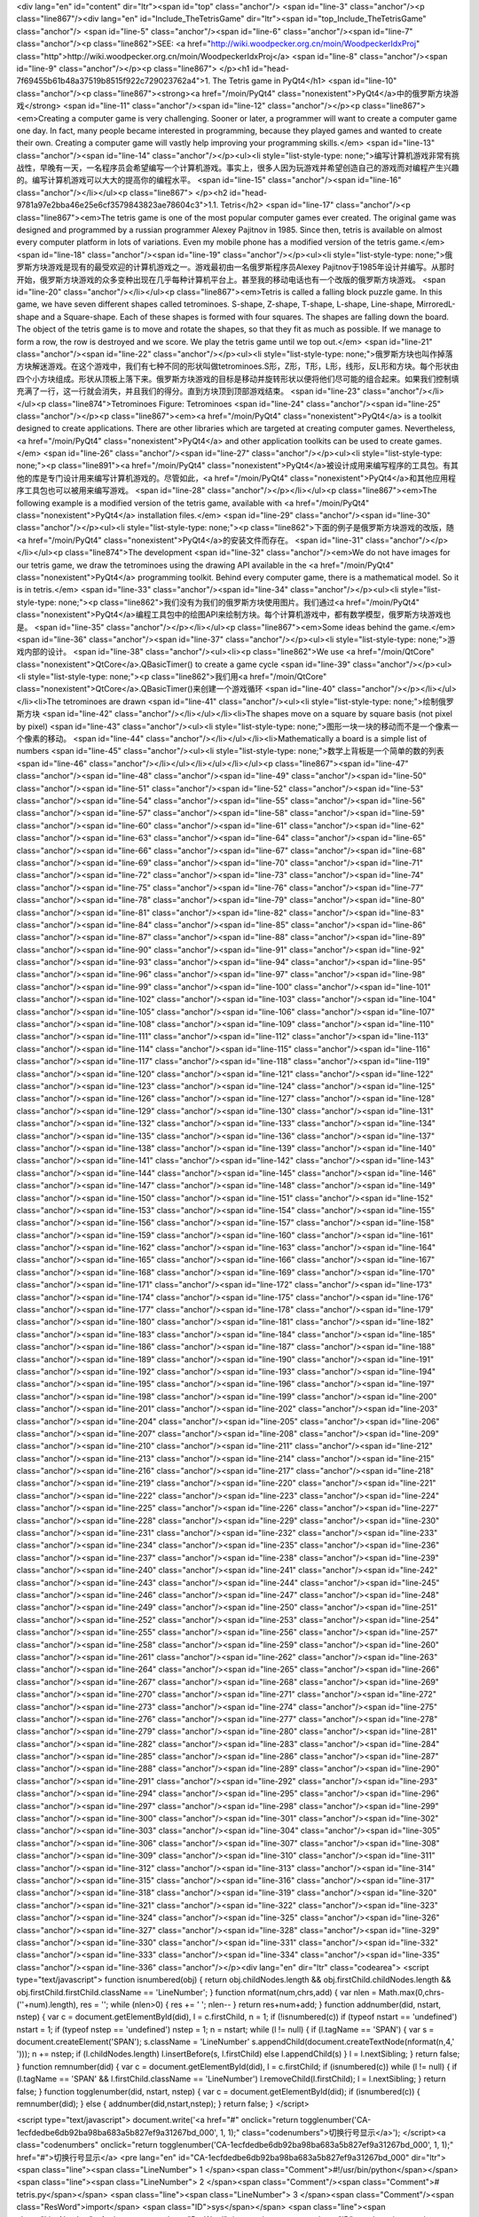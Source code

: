 <div lang="en" id="content" dir="ltr"><span id="top" class="anchor"/>
<span id="line-3" class="anchor"/><p class="line867"/><div lang="en" id="Include_TheTetrisGame" dir="ltr"><span id="top_Include_TheTetrisGame" class="anchor"/>
<span id="line-5" class="anchor"/><span id="line-6" class="anchor"/><span id="line-7" class="anchor"/><p class="line862">SEE: <a href="http://wiki.woodpecker.org.cn/moin/WoodpeckerIdxProj" class="http">http://wiki.woodpecker.org.cn/moin/WoodpeckerIdxProj</a> <span id="line-8" class="anchor"/><span id="line-9" class="anchor"/></p><p class="line867">
</p><h1 id="head-7f69455b61b48a37519b8515f922c729023762a4">1. The Tetris game in PyQt4</h1>
<span id="line-10" class="anchor"/><p class="line867"><strong><a href="/moin/PyQt4" class="nonexistent">PyQt4</a>中的俄罗斯方块游戏</strong> <span id="line-11" class="anchor"/><span id="line-12" class="anchor"/></p><p class="line867"><em>Creating a computer game is very challenging. Sooner or later, a programmer will want to create a computer game one day. In fact, many people became interested in programming, because they played games and wanted to create their own. Creating a computer game will vastly help improving your programming skills.</em> <span id="line-13" class="anchor"/><span id="line-14" class="anchor"/></p><ul><li style="list-style-type:
none;">编写计算机游戏非常有挑战性，早晚有一天，一名程序员会希望编写一个计算机游戏。事实上，很多人因为玩游戏并希望创造自己的游戏而对编程产生兴趣的。编写计算机游戏可以大大的提高你的编程水平。 <span id="line-15" class="anchor"/><span id="line-16" class="anchor"/></li></ul><p class="line867">
</p><h2 id="head-9781a97e2bba46e25e6cf3579843823ae78604c3">1.1. Tetris</h2>
<span id="line-17" class="anchor"/><p class="line867"><em>The tetris game is one of the most popular computer games ever created. The original game was designed and programmed by a russian programmer Alexey Pajitnov in 1985. Since then, tetris is available on almost every computer platform in lots of variations. Even my mobile phone has a modified version of the tetris game.</em> <span id="line-18" class="anchor"/><span id="line-19" class="anchor"/></p><ul><li style="list-style-type: none;">俄罗斯方块游戏是现有的最受欢迎的计算机游戏之一。游戏最初由一名俄罗斯程序员Alexey Pajitnov于1985年设计并编写。从那时开始，俄罗斯方块游戏的众多变种出现在几乎每种计算机平台上。甚至我的移动电话也有一个改版的俄罗斯方块游戏。 <span id="line-20" class="anchor"/></li></ul><p
class="line867"><em>Tetris is called a falling block puzzle game. In this game, we have seven different shapes called tetrominoes. S-shape, Z-shape, T-shape, L-shape, Line-shape, MirroredL-shape and a Square-shape. Each of these shapes is formed with four squares. The shapes are falling down the board. The object of the tetris game is to move and rotate the shapes, so that they fit as much as possible. If we manage to form a row, the row is destroyed and we score. We play the tetris game until we top out.</em> <span id="line-21" class="anchor"/><span id="line-22" class="anchor"/></p><ul><li style="list-style-type:
none;">俄罗斯方块也叫作掉落方块解迷游戏。在这个游戏中，我们有七种不同的形状叫做tetrominoes.S形，Z形，T形，L形，线形，反L形和方块。每个形状由四个小方块组成。形状从顶板上落下来。俄罗斯方块游戏的目标是移动并旋转形状以便将他们尽可能的组合起来。如果我们控制填充满了一行，这一行就会消失，并且我们的得分。直到方块顶到顶部游戏结束。 <span id="line-23" class="anchor"/></li></ul><p class="line874">Tetrominoes Figure: Tetrominoes <span id="line-24" class="anchor"/><span id="line-25" class="anchor"/></p><p class="line867"><em><a href="/moin/PyQt4" class="nonexistent">PyQt4</a> is a toolkit designed to create applications. There are other libraries which are targeted at creating computer games. Nevertheless, <a href="/moin/PyQt4" class="nonexistent">PyQt4</a> and other application toolkits
can be used to create games.</em> <span id="line-26" class="anchor"/><span id="line-27" class="anchor"/></p><ul><li style="list-style-type: none;"><p class="line891"><a href="/moin/PyQt4" class="nonexistent">PyQt4</a>被设计成用来编写程序的工具包。有其他的库是专门设计用来编写计算机游戏的。尽管如此，<a href="/moin/PyQt4" class="nonexistent">PyQt4</a>和其他应用程序工具包也可以被用来编写游戏。 <span id="line-28" class="anchor"/></p></li></ul><p class="line867"><em>The following example is a modified version of the tetris game, available with <a href="/moin/PyQt4" class="nonexistent">PyQt4</a> installation files.</em> <span id="line-29" class="anchor"/><span id="line-30" class="anchor"/></p><ul><li style="list-style-type: none;"><p
class="line862">下面的例子是俄罗斯方块游戏的改版，随<a href="/moin/PyQt4" class="nonexistent">PyQt4</a>的安装文件而存在。 <span id="line-31" class="anchor"/></p></li></ul><p class="line874">The development  <span id="line-32" class="anchor"/><em>We do not have images for our tetris game, we draw the tetrominoes using the drawing API available in the <a href="/moin/PyQt4" class="nonexistent">PyQt4</a> programming toolkit. Behind every computer game, there is a mathematical model. So it is in tetris.</em> <span id="line-33" class="anchor"/><span id="line-34" class="anchor"/></p><ul><li style="list-style-type: none;"><p class="line862">我们没有为我们的俄罗斯方块使用图片。我们通过<a href="/moin/PyQt4"
class="nonexistent">PyQt4</a>编程工具包中的绘图API来绘制方块。每个计算机游戏中，都有数学模型，俄罗斯方块游戏也是。 <span id="line-35" class="anchor"/></p></li></ul><p class="line867"><em>Some ideas behind the game.</em> <span id="line-36" class="anchor"/><span id="line-37" class="anchor"/></p><ul><li style="list-style-type: none;">游戏内部的设计。 <span id="line-38" class="anchor"/><ul><li><p class="line862">We use <a href="/moin/QtCore" class="nonexistent">QtCore</a>.QBasicTimer() to create a game cycle <span id="line-39" class="anchor"/></p><ul><li style="list-style-type: none;"><p class="line862">我们用<a href="/moin/QtCore" class="nonexistent">QtCore</a>.QBasicTimer()来创建一个游戏循环 <span id="line-40" class="anchor"/></p></li></ul></li><li>The tetrominoes are drawn <span
id="line-41" class="anchor"/><ul><li style="list-style-type: none;">绘制俄罗斯方块 <span id="line-42" class="anchor"/></li></ul></li><li>The shapes move on a square by square basis (not pixel by pixel) <span id="line-43" class="anchor"/><ul><li style="list-style-type: none;">图形一块一块的移动而不是一个像素一个像素的移动。 <span id="line-44" class="anchor"/></li></ul></li><li>Mathematically a board is a simple list of numbers <span id="line-45" class="anchor"/><ul><li style="list-style-type: none;">数学上背板是一个简单的数的列表 <span id="line-46" class="anchor"/></li></ul></li></ul></li></ul><p class="line867"><span id="line-47" class="anchor"/><span id="line-48" class="anchor"/><span id="line-49" class="anchor"/><span id="line-50" class="anchor"/><span id="line-51"
class="anchor"/><span id="line-52" class="anchor"/><span id="line-53" class="anchor"/><span id="line-54" class="anchor"/><span id="line-55" class="anchor"/><span id="line-56" class="anchor"/><span id="line-57" class="anchor"/><span id="line-58" class="anchor"/><span id="line-59" class="anchor"/><span id="line-60" class="anchor"/><span id="line-61" class="anchor"/><span id="line-62" class="anchor"/><span id="line-63" class="anchor"/><span id="line-64" class="anchor"/><span id="line-65" class="anchor"/><span id="line-66" class="anchor"/><span id="line-67" class="anchor"/><span id="line-68" class="anchor"/><span id="line-69" class="anchor"/><span id="line-70" class="anchor"/><span id="line-71" class="anchor"/><span id="line-72" class="anchor"/><span id="line-73"
class="anchor"/><span id="line-74" class="anchor"/><span id="line-75" class="anchor"/><span id="line-76" class="anchor"/><span id="line-77" class="anchor"/><span id="line-78" class="anchor"/><span id="line-79" class="anchor"/><span id="line-80" class="anchor"/><span id="line-81" class="anchor"/><span id="line-82" class="anchor"/><span id="line-83" class="anchor"/><span id="line-84" class="anchor"/><span id="line-85" class="anchor"/><span id="line-86" class="anchor"/><span id="line-87" class="anchor"/><span id="line-88" class="anchor"/><span id="line-89" class="anchor"/><span id="line-90" class="anchor"/><span id="line-91" class="anchor"/><span id="line-92" class="anchor"/><span id="line-93" class="anchor"/><span id="line-94" class="anchor"/><span id="line-95"
class="anchor"/><span id="line-96" class="anchor"/><span id="line-97" class="anchor"/><span id="line-98" class="anchor"/><span id="line-99" class="anchor"/><span id="line-100" class="anchor"/><span id="line-101" class="anchor"/><span id="line-102" class="anchor"/><span id="line-103" class="anchor"/><span id="line-104" class="anchor"/><span id="line-105" class="anchor"/><span id="line-106" class="anchor"/><span id="line-107" class="anchor"/><span id="line-108" class="anchor"/><span id="line-109" class="anchor"/><span id="line-110" class="anchor"/><span id="line-111" class="anchor"/><span id="line-112" class="anchor"/><span id="line-113" class="anchor"/><span id="line-114" class="anchor"/><span id="line-115" class="anchor"/><span id="line-116" class="anchor"/><span id="line-117"
class="anchor"/><span id="line-118" class="anchor"/><span id="line-119" class="anchor"/><span id="line-120" class="anchor"/><span id="line-121" class="anchor"/><span id="line-122" class="anchor"/><span id="line-123" class="anchor"/><span id="line-124" class="anchor"/><span id="line-125" class="anchor"/><span id="line-126" class="anchor"/><span id="line-127" class="anchor"/><span id="line-128" class="anchor"/><span id="line-129" class="anchor"/><span id="line-130" class="anchor"/><span id="line-131" class="anchor"/><span id="line-132" class="anchor"/><span id="line-133" class="anchor"/><span id="line-134" class="anchor"/><span id="line-135" class="anchor"/><span id="line-136" class="anchor"/><span id="line-137" class="anchor"/><span id="line-138" class="anchor"/><span
id="line-139" class="anchor"/><span id="line-140" class="anchor"/><span id="line-141" class="anchor"/><span id="line-142" class="anchor"/><span id="line-143" class="anchor"/><span id="line-144" class="anchor"/><span id="line-145" class="anchor"/><span id="line-146" class="anchor"/><span id="line-147" class="anchor"/><span id="line-148" class="anchor"/><span id="line-149" class="anchor"/><span id="line-150" class="anchor"/><span id="line-151" class="anchor"/><span id="line-152" class="anchor"/><span id="line-153" class="anchor"/><span id="line-154" class="anchor"/><span id="line-155" class="anchor"/><span id="line-156" class="anchor"/><span id="line-157" class="anchor"/><span id="line-158" class="anchor"/><span id="line-159" class="anchor"/><span id="line-160"
class="anchor"/><span id="line-161" class="anchor"/><span id="line-162" class="anchor"/><span id="line-163" class="anchor"/><span id="line-164" class="anchor"/><span id="line-165" class="anchor"/><span id="line-166" class="anchor"/><span id="line-167" class="anchor"/><span id="line-168" class="anchor"/><span id="line-169" class="anchor"/><span id="line-170" class="anchor"/><span id="line-171" class="anchor"/><span id="line-172" class="anchor"/><span id="line-173" class="anchor"/><span id="line-174" class="anchor"/><span id="line-175" class="anchor"/><span id="line-176" class="anchor"/><span id="line-177" class="anchor"/><span id="line-178" class="anchor"/><span id="line-179" class="anchor"/><span id="line-180" class="anchor"/><span id="line-181" class="anchor"/><span
id="line-182" class="anchor"/><span id="line-183" class="anchor"/><span id="line-184" class="anchor"/><span id="line-185" class="anchor"/><span id="line-186" class="anchor"/><span id="line-187" class="anchor"/><span id="line-188" class="anchor"/><span id="line-189" class="anchor"/><span id="line-190" class="anchor"/><span id="line-191" class="anchor"/><span id="line-192" class="anchor"/><span id="line-193" class="anchor"/><span id="line-194" class="anchor"/><span id="line-195" class="anchor"/><span id="line-196" class="anchor"/><span id="line-197" class="anchor"/><span id="line-198" class="anchor"/><span id="line-199" class="anchor"/><span id="line-200" class="anchor"/><span id="line-201" class="anchor"/><span id="line-202" class="anchor"/><span id="line-203"
class="anchor"/><span id="line-204" class="anchor"/><span id="line-205" class="anchor"/><span id="line-206" class="anchor"/><span id="line-207" class="anchor"/><span id="line-208" class="anchor"/><span id="line-209" class="anchor"/><span id="line-210" class="anchor"/><span id="line-211" class="anchor"/><span id="line-212" class="anchor"/><span id="line-213" class="anchor"/><span id="line-214" class="anchor"/><span id="line-215" class="anchor"/><span id="line-216" class="anchor"/><span id="line-217" class="anchor"/><span id="line-218" class="anchor"/><span id="line-219" class="anchor"/><span id="line-220" class="anchor"/><span id="line-221" class="anchor"/><span id="line-222" class="anchor"/><span id="line-223" class="anchor"/><span id="line-224" class="anchor"/><span
id="line-225" class="anchor"/><span id="line-226" class="anchor"/><span id="line-227" class="anchor"/><span id="line-228" class="anchor"/><span id="line-229" class="anchor"/><span id="line-230" class="anchor"/><span id="line-231" class="anchor"/><span id="line-232" class="anchor"/><span id="line-233" class="anchor"/><span id="line-234" class="anchor"/><span id="line-235" class="anchor"/><span id="line-236" class="anchor"/><span id="line-237" class="anchor"/><span id="line-238" class="anchor"/><span id="line-239" class="anchor"/><span id="line-240" class="anchor"/><span id="line-241" class="anchor"/><span id="line-242" class="anchor"/><span id="line-243" class="anchor"/><span id="line-244" class="anchor"/><span id="line-245" class="anchor"/><span id="line-246"
class="anchor"/><span id="line-247" class="anchor"/><span id="line-248" class="anchor"/><span id="line-249" class="anchor"/><span id="line-250" class="anchor"/><span id="line-251" class="anchor"/><span id="line-252" class="anchor"/><span id="line-253" class="anchor"/><span id="line-254" class="anchor"/><span id="line-255" class="anchor"/><span id="line-256" class="anchor"/><span id="line-257" class="anchor"/><span id="line-258" class="anchor"/><span id="line-259" class="anchor"/><span id="line-260" class="anchor"/><span id="line-261" class="anchor"/><span id="line-262" class="anchor"/><span id="line-263" class="anchor"/><span id="line-264" class="anchor"/><span id="line-265" class="anchor"/><span id="line-266" class="anchor"/><span id="line-267" class="anchor"/><span
id="line-268" class="anchor"/><span id="line-269" class="anchor"/><span id="line-270" class="anchor"/><span id="line-271" class="anchor"/><span id="line-272" class="anchor"/><span id="line-273" class="anchor"/><span id="line-274" class="anchor"/><span id="line-275" class="anchor"/><span id="line-276" class="anchor"/><span id="line-277" class="anchor"/><span id="line-278" class="anchor"/><span id="line-279" class="anchor"/><span id="line-280" class="anchor"/><span id="line-281" class="anchor"/><span id="line-282" class="anchor"/><span id="line-283" class="anchor"/><span id="line-284" class="anchor"/><span id="line-285" class="anchor"/><span id="line-286" class="anchor"/><span id="line-287" class="anchor"/><span id="line-288" class="anchor"/><span id="line-289"
class="anchor"/><span id="line-290" class="anchor"/><span id="line-291" class="anchor"/><span id="line-292" class="anchor"/><span id="line-293" class="anchor"/><span id="line-294" class="anchor"/><span id="line-295" class="anchor"/><span id="line-296" class="anchor"/><span id="line-297" class="anchor"/><span id="line-298" class="anchor"/><span id="line-299" class="anchor"/><span id="line-300" class="anchor"/><span id="line-301" class="anchor"/><span id="line-302" class="anchor"/><span id="line-303" class="anchor"/><span id="line-304" class="anchor"/><span id="line-305" class="anchor"/><span id="line-306" class="anchor"/><span id="line-307" class="anchor"/><span id="line-308" class="anchor"/><span id="line-309" class="anchor"/><span id="line-310" class="anchor"/><span
id="line-311" class="anchor"/><span id="line-312" class="anchor"/><span id="line-313" class="anchor"/><span id="line-314" class="anchor"/><span id="line-315" class="anchor"/><span id="line-316" class="anchor"/><span id="line-317" class="anchor"/><span id="line-318" class="anchor"/><span id="line-319" class="anchor"/><span id="line-320" class="anchor"/><span id="line-321" class="anchor"/><span id="line-322" class="anchor"/><span id="line-323" class="anchor"/><span id="line-324" class="anchor"/><span id="line-325" class="anchor"/><span id="line-326" class="anchor"/><span id="line-327" class="anchor"/><span id="line-328" class="anchor"/><span id="line-329" class="anchor"/><span id="line-330" class="anchor"/><span id="line-331" class="anchor"/><span id="line-332"
class="anchor"/><span id="line-333" class="anchor"/><span id="line-334" class="anchor"/><span id="line-335" class="anchor"/><span id="line-336" class="anchor"/></p><div lang="en" dir="ltr" class="codearea">
<script type="text/javascript">
function isnumbered(obj) {
return obj.childNodes.length && obj.firstChild.childNodes.length && obj.firstChild.firstChild.className == 'LineNumber';
}
function nformat(num,chrs,add) {
var nlen = Math.max(0,chrs-(''+num).length), res = '';
while (nlen>0) { res += ' '; nlen-- }
return res+num+add;
}
function addnumber(did, nstart, nstep) {
var c = document.getElementById(did), l = c.firstChild, n = 1;
if (!isnumbered(c))
if (typeof nstart == 'undefined') nstart = 1;
if (typeof nstep  == 'undefined') nstep = 1;
n = nstart;
while (l != null) {
if (l.tagName == 'SPAN') {
var s = document.createElement('SPAN');
s.className = 'LineNumber'
s.appendChild(document.createTextNode(nformat(n,4,' ')));
n += nstep;
if (l.childNodes.length)
l.insertBefore(s, l.firstChild)
else
l.appendChild(s)
}
l = l.nextSibling;
}
return false;
}
function remnumber(did) {
var c = document.getElementById(did), l = c.firstChild;
if (isnumbered(c))
while (l != null) {
if (l.tagName == 'SPAN' && l.firstChild.className == 'LineNumber') l.removeChild(l.firstChild);
l = l.nextSibling;
}
return false;
}
function togglenumber(did, nstart, nstep) {
var c = document.getElementById(did);
if (isnumbered(c)) {
remnumber(did);
} else {
addnumber(did,nstart,nstep);
}
return false;
}
</script>

<script type="text/javascript">
document.write('<a href="#" onclick="return togglenumber(\'CA-1ecfdedbe6db92ba98ba683a5b827ef9a31267bd_000\', 1, 1);" \
class="codenumbers">切换行号显示<\/a>');
</script><a class="codenumbers" onclick="return togglenumber('CA-1ecfdedbe6db92ba98ba683a5b827ef9a31267bd_000', 1, 1);" href="#">切换行号显示</a>
<pre lang="en" id="CA-1ecfdedbe6db92ba98ba683a5b827ef9a31267bd_000" dir="ltr"><span class="line"><span class="LineNumber">   1 </span><span class="Comment">#!/usr/bin/python</span></span>
<span class="line"><span class="LineNumber">   2 </span><span class="Comment"/><span class="Comment"># tetris.py</span></span>
<span class="line"><span class="LineNumber">   3 </span><span class="Comment"/><span class="ResWord">import</span> <span class="ID">sys</span></span>
<span class="line"><span class="LineNumber">   4 </span><span class="ResWord">import</span> <span class="ID">random</span></span>
<span class="line"><span class="LineNumber">   5 </span><span class="ResWord">from</span> <span class="ID">PyQt4</span> <span class="ResWord">import</span> <span class="ID">QtCore</span><span class="Operator">,</span> <span class="ID">QtGui</span></span>
<span class="line"><span class="LineNumber">   6 </span><span class="ResWord">class</span> <span class="ID">Tetris</span><span class="Operator">(</span><span class="ID">QtGui</span><span class="Operator">.</span><span class="ID">QMainWindow</span><span class="Operator">)</span><span class="Operator">:</span></span>
<span class="line"><span class="LineNumber">   7 </span>    <span class="ResWord">def</span> <span class="ID">__init__</span><span class="Operator">(</span><span class="ID">self</span><span class="Operator">)</span><span class="Operator">:</span></span>
<span class="line"><span class="LineNumber">   8 </span>        <span class="ID">QtGui</span><span class="Operator">.</span><span class="ID">QMainWindow</span><span class="Operator">.</span><span class="ID">__init__</span><span class="Operator">(</span><span class="ID">self</span><span class="Operator">)</span></span>
<span class="line"><span class="LineNumber">   9 </span>        <span class="ID">self</span><span class="Operator">.</span><span class="ID">setGeometry</span><span class="Operator">(</span><span class="Number">300</span><span class="Operator">,</span> <span class="Number">300</span><span class="Operator">,</span> <span class="Number">180</span><span class="Operator">,</span> <span class="Number">380</span><span class="Operator">)</span></span>
<span class="line"><span class="LineNumber">  10 </span>        <span class="ID">self</span><span class="Operator">.</span><span class="ID">setWindowTitle</span><span class="Operator">(</span><span class="String">'Tetris'</span><span class="Operator">)</span></span>
<span class="line"><span class="LineNumber">  11 </span>        <span class="ID">self</span><span class="Operator">.</span><span class="ID">tetrisboard</span> <span class="Operator">=</span> <span class="ID">Board</span><span class="Operator">(</span><span class="ID">self</span><span class="Operator">)</span></span>
<span class="line"><span class="LineNumber">  12 </span>        <span class="ID">self</span><span class="Operator">.</span><span class="ID">setCentralWidget</span><span class="Operator">(</span><span class="ID">self</span><span class="Operator">.</span><span class="ID">tetrisboard</span><span class="Operator">)</span></span>
<span class="line"><span class="LineNumber">  13 </span>        <span class="ID">self</span><span class="Operator">.</span><span class="ID">statusbar</span> <span class="Operator">=</span> <span class="ID">self</span><span class="Operator">.</span><span class="ID">statusBar</span><span class="Operator">(</span><span class="Operator">)</span></span>
<span class="line"><span class="LineNumber">  14 </span>        <span class="ID">self</span><span class="Operator">.</span><span class="ID">connect</span><span class="Operator">(</span><span class="ID">self</span><span class="Operator">.</span><span class="ID">tetrisboard</span><span class="Operator">,</span> <span class="ID">QtCore</span><span class="Operator">.</span><span class="ID">SIGNAL</span><span class="Operator">(</span><span class="String">"messageToStatusbar(QString)"</span><span class="Operator">)</span><span class="Operator">,</span></span>
<span class="line"><span class="LineNumber">  15 </span>            <span class="ID">self</span><span class="Operator">.</span><span class="ID">statusbar</span><span class="Operator">,</span> <span class="ID">QtCore</span><span class="Operator">.</span><span class="ID">SLOT</span><span class="Operator">(</span><span class="String">"showMessage(QString)"</span><span class="Operator">)</span><span class="Operator">)</span></span>
<span class="line"><span class="LineNumber">  16 </span>        <span class="ID">self</span><span class="Operator">.</span><span class="ID">tetrisboard</span><span class="Operator">.</span><span class="ID">start</span><span class="Operator">(</span><span class="Operator">)</span></span>
<span class="line"><span class="LineNumber">  17 </span>        <span class="ID">self</span><span class="Operator">.</span><span class="ID">center</span><span class="Operator">(</span><span class="Operator">)</span></span>
<span class="line"><span class="LineNumber">  18 </span>    <span class="ResWord">def</span> <span class="ID">center</span><span class="Operator">(</span><span class="ID">self</span><span class="Operator">)</span><span class="Operator">:</span></span>
<span class="line"><span class="LineNumber">  19 </span>        <span class="ID">screen</span> <span class="Operator">=</span> <span class="ID">QtGui</span><span class="Operator">.</span><span class="ID">QDesktopWidget</span><span class="Operator">(</span><span class="Operator">)</span><span class="Operator">.</span><span class="ID">screenGeometry</span><span class="Operator">(</span><span class="Operator">)</span></span>
<span class="line"><span class="LineNumber">  20 </span>        <span class="ID">size</span> <span class="Operator">=</span>  <span class="ID">self</span><span class="Operator">.</span><span class="ID">geometry</span><span class="Operator">(</span><span class="Operator">)</span></span>
<span class="line"><span class="LineNumber">  21 </span>        <span class="ID">self</span><span class="Operator">.</span><span class="ID">move</span><span class="Operator">(</span><span class="Operator">(</span><span class="ID">screen</span><span class="Operator">.</span><span class="ID">width</span><span class="Operator">(</span><span class="Operator">)</span><span class="Operator">-</span><span class="ID">size</span><span class="Operator">.</span><span class="ID">width</span><span class="Operator">(</span><span class="Operator">)</span><span class="Operator">)</span><span
class="Operator">/</span><span class="Number">2</span><span class="Operator">,</span></span>
<span class="line"><span class="LineNumber">  22 </span>            <span class="Operator">(</span><span class="ID">screen</span><span class="Operator">.</span><span class="ID">height</span><span class="Operator">(</span><span class="Operator">)</span><span class="Operator">-</span><span class="ID">size</span><span class="Operator">.</span><span class="ID">height</span><span class="Operator">(</span><span class="Operator">)</span><span class="Operator">)</span><span class="Operator">/</span><span class="Number">2</span><span class="Operator">)</span></span>
<span class="line"><span class="LineNumber">  23 </span><span class="ResWord">class</span> <span class="ID">Board</span><span class="Operator">(</span><span class="ID">QtGui</span><span class="Operator">.</span><span class="ID">QFrame</span><span class="Operator">)</span><span class="Operator">:</span></span>
<span class="line"><span class="LineNumber">  24 </span>    <span class="ID">BoardWidth</span> <span class="Operator">=</span> <span class="Number">10</span></span>
<span class="line"><span class="LineNumber">  25 </span>    <span class="ID">BoardHeight</span> <span class="Operator">=</span> <span class="Number">22</span></span>
<span class="line"><span class="LineNumber">  26 </span>    <span class="ID">Speed</span> <span class="Operator">=</span> <span class="Number">300</span></span>
<span class="line"><span class="LineNumber">  27 </span>    <span class="ResWord">def</span> <span class="ID">__init__</span><span class="Operator">(</span><span class="ID">self</span><span class="Operator">,</span> <span class="ID">parent</span><span class="Operator">)</span><span class="Operator">:</span></span>
<span class="line"><span class="LineNumber">  28 </span>        <span class="ID">QtGui</span><span class="Operator">.</span><span class="ID">QFrame</span><span class="Operator">.</span><span class="ID">__init__</span><span class="Operator">(</span><span class="ID">self</span><span class="Operator">,</span> <span class="ID">parent</span><span class="Operator">)</span></span>
<span class="line"><span class="LineNumber">  29 </span>        <span class="ID">self</span><span class="Operator">.</span><span class="ID">timer</span> <span class="Operator">=</span> <span class="ID">QtCore</span><span class="Operator">.</span><span class="ID">QBasicTimer</span><span class="Operator">(</span><span class="Operator">)</span></span>
<span class="line"><span class="LineNumber">  30 </span>        <span class="ID">self</span><span class="Operator">.</span><span class="ID">isWaitingAfterLine</span> <span class="Operator">=</span> <span class="ID">False</span></span>
<span class="line"><span class="LineNumber">  31 </span>        <span class="ID">self</span><span class="Operator">.</span><span class="ID">curPiece</span> <span class="Operator">=</span> <span class="ID">Shape</span><span class="Operator">(</span><span class="Operator">)</span></span>
<span class="line"><span class="LineNumber">  32 </span>        <span class="ID">self</span><span class="Operator">.</span><span class="ID">nextPiece</span> <span class="Operator">=</span> <span class="ID">Shape</span><span class="Operator">(</span><span class="Operator">)</span></span>
<span class="line"><span class="LineNumber">  33 </span>        <span class="ID">self</span><span class="Operator">.</span><span class="ID">curX</span> <span class="Operator">=</span> <span class="Number">0</span></span>
<span class="line"><span class="LineNumber">  34 </span>        <span class="ID">self</span><span class="Operator">.</span><span class="ID">curY</span> <span class="Operator">=</span> <span class="Number">0</span></span>
<span class="line"><span class="LineNumber">  35 </span>        <span class="ID">self</span><span class="Operator">.</span><span class="ID">numLinesRemoved</span> <span class="Operator">=</span> <span class="Number">0</span></span>
<span class="line"><span class="LineNumber">  36 </span>        <span class="ID">self</span><span class="Operator">.</span><span class="ID">board</span> <span class="Operator">=</span> <span class="Operator">[</span><span class="Operator">]</span></span>
<span class="line"><span class="LineNumber">  37 </span>        <span class="ID">self</span><span class="Operator">.</span><span class="ID">setFocusPolicy</span><span class="Operator">(</span><span class="ID">QtCore</span><span class="Operator">.</span><span class="ID">Qt</span><span class="Operator">.</span><span class="ID">StrongFocus</span><span class="Operator">)</span></span>
<span class="line"><span class="LineNumber">  38 </span>        <span class="ID">self</span><span class="Operator">.</span><span class="ID">isStarted</span> <span class="Operator">=</span> <span class="ID">False</span></span>
<span class="line"><span class="LineNumber">  39 </span>        <span class="ID">self</span><span class="Operator">.</span><span class="ID">isPaused</span> <span class="Operator">=</span> <span class="ID">False</span></span>
<span class="line"><span class="LineNumber">  40 </span>        <span class="ID">self</span><span class="Operator">.</span><span class="ID">clearBoard</span><span class="Operator">(</span><span class="Operator">)</span></span>
<span class="line"><span class="LineNumber">  41 </span>        <span class="ID">self</span><span class="Operator">.</span><span class="ID">nextPiece</span><span class="Operator">.</span><span class="ID">setRandomShape</span><span class="Operator">(</span><span class="Operator">)</span></span>
<span class="line"><span class="LineNumber">  42 </span>    <span class="ResWord">def</span> <span class="ID">shapeAt</span><span class="Operator">(</span><span class="ID">self</span><span class="Operator">,</span> <span class="ID">x</span><span class="Operator">,</span> <span class="ID">y</span><span class="Operator">)</span><span class="Operator">:</span></span>
<span class="line"><span class="LineNumber">  43 </span>        <span class="ResWord">return</span> <span class="ID">self</span><span class="Operator">.</span><span class="ID">board</span><span class="Operator">[</span><span class="Operator">(</span><span class="ID">y</span> <span class="Operator">*</span> <span class="ID">Board</span><span class="Operator">.</span><span class="ID">BoardWidth</span><span class="Operator">)</span> <span class="Operator">+</span> <span class="ID">x</span><span class="Operator">]</span></span>
<span class="line"><span class="LineNumber">  44 </span>    <span class="ResWord">def</span> <span class="ID">setShapeAt</span><span class="Operator">(</span><span class="ID">self</span><span class="Operator">,</span> <span class="ID">x</span><span class="Operator">,</span> <span class="ID">y</span><span class="Operator">,</span> <span class="ID">shape</span><span class="Operator">)</span><span class="Operator">:</span></span>
<span class="line"><span class="LineNumber">  45 </span>        <span class="ID">self</span><span class="Operator">.</span><span class="ID">board</span><span class="Operator">[</span><span class="Operator">(</span><span class="ID">y</span> <span class="Operator">*</span> <span class="ID">Board</span><span class="Operator">.</span><span class="ID">BoardWidth</span><span class="Operator">)</span> <span class="Operator">+</span> <span class="ID">x</span><span class="Operator">]</span> <span class="Operator">=</span> <span class="ID">shape</span></span>
<span class="line"><span class="LineNumber">  46 </span>    <span class="ResWord">def</span> <span class="ID">squareWidth</span><span class="Operator">(</span><span class="ID">self</span><span class="Operator">)</span><span class="Operator">:</span></span>
<span class="line"><span class="LineNumber">  47 </span>        <span class="ResWord">return</span> <span class="ID">self</span><span class="Operator">.</span><span class="ID">contentsRect</span><span class="Operator">(</span><span class="Operator">)</span><span class="Operator">.</span><span class="ID">width</span><span class="Operator">(</span><span class="Operator">)</span> <span class="Operator">/</span> <span class="ID">Board</span><span class="Operator">.</span><span class="ID">BoardWidth</span></span>
<span class="line"><span class="LineNumber">  48 </span>    <span class="ResWord">def</span> <span class="ID">squareHeight</span><span class="Operator">(</span><span class="ID">self</span><span class="Operator">)</span><span class="Operator">:</span></span>
<span class="line"><span class="LineNumber">  49 </span>        <span class="ResWord">return</span> <span class="ID">self</span><span class="Operator">.</span><span class="ID">contentsRect</span><span class="Operator">(</span><span class="Operator">)</span><span class="Operator">.</span><span class="ID">height</span><span class="Operator">(</span><span class="Operator">)</span> <span class="Operator">/</span> <span class="ID">Board</span><span class="Operator">.</span><span class="ID">BoardHeight</span></span>
<span class="line"><span class="LineNumber">  50 </span>    <span class="ResWord">def</span> <span class="ID">start</span><span class="Operator">(</span><span class="ID">self</span><span class="Operator">)</span><span class="Operator">:</span></span>
<span class="line"><span class="LineNumber">  51 </span>        <span class="ResWord">if</span> <span class="ID">self</span><span class="Operator">.</span><span class="ID">isPaused</span><span class="Operator">:</span></span>
<span class="line"><span class="LineNumber">  52 </span>            <span class="ResWord">return</span></span>
<span class="line"><span class="LineNumber">  53 </span>        <span class="ID">self</span><span class="Operator">.</span><span class="ID">isStarted</span> <span class="Operator">=</span> <span class="ID">True</span></span>
<span class="line"><span class="LineNumber">  54 </span>        <span class="ID">self</span><span class="Operator">.</span><span class="ID">isWaitingAfterLine</span> <span class="Operator">=</span> <span class="ID">False</span></span>
<span class="line"><span class="LineNumber">  55 </span>        <span class="ID">self</span><span class="Operator">.</span><span class="ID">numLinesRemoved</span> <span class="Operator">=</span> <span class="Number">0</span></span>
<span class="line"><span class="LineNumber">  56 </span>        <span class="ID">self</span><span class="Operator">.</span><span class="ID">clearBoard</span><span class="Operator">(</span><span class="Operator">)</span></span>
<span class="line"><span class="LineNumber">  57 </span>        <span class="ID">self</span><span class="Operator">.</span><span class="ID">emit</span><span class="Operator">(</span><span class="ID">QtCore</span><span class="Operator">.</span><span class="ID">SIGNAL</span><span class="Operator">(</span><span class="String">"messageToStatusbar(QString)"</span><span class="Operator">)</span><span class="Operator">,</span></span>
<span class="line"><span class="LineNumber">  58 </span>            <span class="ID">str</span><span class="Operator">(</span><span class="ID">self</span><span class="Operator">.</span><span class="ID">numLinesRemoved</span><span class="Operator">)</span><span class="Operator">)</span></span>
<span class="line"><span class="LineNumber">  59 </span>        <span class="ID">self</span><span class="Operator">.</span><span class="ID">newPiece</span><span class="Operator">(</span><span class="Operator">)</span></span>
<span class="line"><span class="LineNumber">  60 </span>        <span class="ID">self</span><span class="Operator">.</span><span class="ID">timer</span><span class="Operator">.</span><span class="ID">start</span><span class="Operator">(</span><span class="ID">Board</span><span class="Operator">.</span><span class="ID">Speed</span><span class="Operator">,</span> <span class="ID">self</span><span class="Operator">)</span></span>
<span class="line"><span class="LineNumber">  61 </span>    <span class="ResWord">def</span> <span class="ID">pause</span><span class="Operator">(</span><span class="ID">self</span><span class="Operator">)</span><span class="Operator">:</span></span>
<span class="line"><span class="LineNumber">  62 </span>        <span class="ResWord">if</span> <span class="ResWord">not</span> <span class="ID">self</span><span class="Operator">.</span><span class="ID">isStarted</span><span class="Operator">:</span></span>
<span class="line"><span class="LineNumber">  63 </span>            <span class="ResWord">return</span></span>
<span class="line"><span class="LineNumber">  64 </span>        <span class="ID">self</span><span class="Operator">.</span><span class="ID">isPaused</span> <span class="Operator">=</span> <span class="ResWord">not</span> <span class="ID">self</span><span class="Operator">.</span><span class="ID">isPaused</span></span>
<span class="line"><span class="LineNumber">  65 </span>        <span class="ResWord">if</span> <span class="ID">self</span><span class="Operator">.</span><span class="ID">isPaused</span><span class="Operator">:</span></span>
<span class="line"><span class="LineNumber">  66 </span>            <span class="ID">self</span><span class="Operator">.</span><span class="ID">timer</span><span class="Operator">.</span><span class="ID">stop</span><span class="Operator">(</span><span class="Operator">)</span></span>
<span class="line"><span class="LineNumber">  67 </span>            <span class="ID">self</span><span class="Operator">.</span><span class="ID">emit</span><span class="Operator">(</span><span class="ID">QtCore</span><span class="Operator">.</span><span class="ID">SIGNAL</span><span class="Operator">(</span><span class="String">"messageToStatusbar(QString)"</span><span class="Operator">)</span><span class="Operator">,</span> <span class="String">"paused"</span><span class="Operator">)</span></span>
<span class="line"><span class="LineNumber">  68 </span>        <span class="ResWord">else</span><span class="Operator">:</span></span>
<span class="line"><span class="LineNumber">  69 </span>            <span class="ID">self</span><span class="Operator">.</span><span class="ID">timer</span><span class="Operator">.</span><span class="ID">start</span><span class="Operator">(</span><span class="ID">Board</span><span class="Operator">.</span><span class="ID">Speed</span><span class="Operator">,</span> <span class="ID">self</span><span class="Operator">)</span></span>
<span class="line"><span class="LineNumber">  70 </span>            <span class="ID">self</span><span class="Operator">.</span><span class="ID">emit</span><span class="Operator">(</span><span class="ID">QtCore</span><span class="Operator">.</span><span class="ID">SIGNAL</span><span class="Operator">(</span><span class="String">"messageToStatusbar(QString)"</span><span class="Operator">)</span><span class="Operator">,</span></span>
<span class="line"><span class="LineNumber">  71 </span>                <span class="ID">str</span><span class="Operator">(</span><span class="ID">self</span><span class="Operator">.</span><span class="ID">numLinesRemoved</span><span class="Operator">)</span><span class="Operator">)</span></span>
<span class="line"><span class="LineNumber">  72 </span>        <span class="ID">self</span><span class="Operator">.</span><span class="ID">update</span><span class="Operator">(</span><span class="Operator">)</span></span>
<span class="line"><span class="LineNumber">  73 </span>    <span class="ResWord">def</span> <span class="ID">paintEvent</span><span class="Operator">(</span><span class="ID">self</span><span class="Operator">,</span> <span class="ID">event</span><span class="Operator">)</span><span class="Operator">:</span></span>
<span class="line"><span class="LineNumber">  74 </span>        <span class="ID">painter</span> <span class="Operator">=</span> <span class="ID">QtGui</span><span class="Operator">.</span><span class="ID">QPainter</span><span class="Operator">(</span><span class="ID">self</span><span class="Operator">)</span></span>
<span class="line"><span class="LineNumber">  75 </span>        <span class="ID">rect</span> <span class="Operator">=</span> <span class="ID">self</span><span class="Operator">.</span><span class="ID">contentsRect</span><span class="Operator">(</span><span class="Operator">)</span></span>
<span class="line"><span class="LineNumber">  76 </span>        <span class="ID">boardTop</span> <span class="Operator">=</span> <span class="ID">rect</span><span class="Operator">.</span><span class="ID">bottom</span><span class="Operator">(</span><span class="Operator">)</span> <span class="Operator">-</span> <span class="ID">Board</span><span class="Operator">.</span><span class="ID">BoardHeight</span> <span class="Operator">*</span> <span class="ID">self</span><span class="Operator">.</span><span class="ID">squareHeight</span><span class="Operator">(</span><span class="Operator">)</span></span>
<span class="line"><span class="LineNumber">  77 </span>        <span class="ResWord">for</span> <span class="ID">i</span> <span class="ResWord">in</span> <span class="ID">range</span><span class="Operator">(</span><span class="ID">Board</span><span class="Operator">.</span><span class="ID">BoardHeight</span><span class="Operator">)</span><span class="Operator">:</span></span>
<span class="line"><span class="LineNumber">  78 </span>            <span class="ResWord">for</span> <span class="ID">j</span> <span class="ResWord">in</span> <span class="ID">range</span><span class="Operator">(</span><span class="ID">Board</span><span class="Operator">.</span><span class="ID">BoardWidth</span><span class="Operator">)</span><span class="Operator">:</span></span>
<span class="line"><span class="LineNumber">  79 </span>                <span class="ID">shape</span> <span class="Operator">=</span> <span class="ID">self</span><span class="Operator">.</span><span class="ID">shapeAt</span><span class="Operator">(</span><span class="ID">j</span><span class="Operator">,</span> <span class="ID">Board</span><span class="Operator">.</span><span class="ID">BoardHeight</span> <span class="Operator">-</span> <span class="ID">i</span> <span class="Operator">-</span> <span class="Number">1</span><span class="Operator">)</span></span>
<span class="line"><span class="LineNumber">  80 </span>                <span class="ResWord">if</span> <span class="ID">shape</span> <span class="Operator">!=</span> <span class="ID">Tetrominoes</span><span class="Operator">.</span><span class="ID">NoShape</span><span class="Operator">:</span></span>
<span class="line"><span class="LineNumber">  81 </span>                    <span class="ID">self</span><span class="Operator">.</span><span class="ID">drawSquare</span><span class="Operator">(</span><span class="ID">painter</span><span class="Operator">,</span></span>
<span class="line"><span class="LineNumber">  82 </span>                        <span class="ID">rect</span><span class="Operator">.</span><span class="ID">left</span><span class="Operator">(</span><span class="Operator">)</span> <span class="Operator">+</span> <span class="ID">j</span> <span class="Operator">*</span> <span class="ID">self</span><span class="Operator">.</span><span class="ID">squareWidth</span><span class="Operator">(</span><span class="Operator">)</span><span class="Operator">,</span></span>
<span class="line"><span class="LineNumber">  83 </span>                        <span class="ID">boardTop</span> <span class="Operator">+</span> <span class="ID">i</span> <span class="Operator">*</span> <span class="ID">self</span><span class="Operator">.</span><span class="ID">squareHeight</span><span class="Operator">(</span><span class="Operator">)</span><span class="Operator">,</span> <span class="ID">shape</span><span class="Operator">)</span></span>
<span class="line"><span class="LineNumber">  84 </span>        <span class="ResWord">if</span> <span class="ID">self</span><span class="Operator">.</span><span class="ID">curPiece</span><span class="Operator">.</span><span class="ID">shape</span><span class="Operator">(</span><span class="Operator">)</span> <span class="Operator">!=</span> <span class="ID">Tetrominoes</span><span class="Operator">.</span><span class="ID">NoShape</span><span class="Operator">:</span></span>
<span class="line"><span class="LineNumber">  85 </span>            <span class="ResWord">for</span> <span class="ID">i</span> <span class="ResWord">in</span> <span class="ID">range</span><span class="Operator">(</span><span class="Number">4</span><span class="Operator">)</span><span class="Operator">:</span></span>
<span class="line"><span class="LineNumber">  86 </span>                <span class="ID">x</span> <span class="Operator">=</span> <span class="ID">self</span><span class="Operator">.</span><span class="ID">curX</span> <span class="Operator">+</span> <span class="ID">self</span><span class="Operator">.</span><span class="ID">curPiece</span><span class="Operator">.</span><span class="ID">x</span><span class="Operator">(</span><span class="ID">i</span><span class="Operator">)</span></span>
<span class="line"><span class="LineNumber">  87 </span>                <span class="ID">y</span> <span class="Operator">=</span> <span class="ID">self</span><span class="Operator">.</span><span class="ID">curY</span> <span class="Operator">-</span> <span class="ID">self</span><span class="Operator">.</span><span class="ID">curPiece</span><span class="Operator">.</span><span class="ID">y</span><span class="Operator">(</span><span class="ID">i</span><span class="Operator">)</span></span>
<span class="line"><span class="LineNumber">  88 </span>                <span class="ID">self</span><span class="Operator">.</span><span class="ID">drawSquare</span><span class="Operator">(</span><span class="ID">painter</span><span class="Operator">,</span> <span class="ID">rect</span><span class="Operator">.</span><span class="ID">left</span><span class="Operator">(</span><span class="Operator">)</span> <span class="Operator">+</span> <span class="ID">x</span> <span class="Operator">*</span> <span class="ID">self</span><span class="Operator">.</span><span class="ID">squareWidth</span><span
class="Operator">(</span><span class="Operator">)</span><span class="Operator">,</span></span>
<span class="line"><span class="LineNumber">  89 </span>                    <span class="ID">boardTop</span> <span class="Operator">+</span> <span class="Operator">(</span><span class="ID">Board</span><span class="Operator">.</span><span class="ID">BoardHeight</span> <span class="Operator">-</span> <span class="ID">y</span> <span class="Operator">-</span> <span class="Number">1</span><span class="Operator">)</span> <span class="Operator">*</span> <span class="ID">self</span><span class="Operator">.</span><span class="ID">squareHeight</span><span class="Operator">(</span><span
class="Operator">)</span><span class="Operator">,</span></span>
<span class="line"><span class="LineNumber">  90 </span>                    <span class="ID">self</span><span class="Operator">.</span><span class="ID">curPiece</span><span class="Operator">.</span><span class="ID">shape</span><span class="Operator">(</span><span class="Operator">)</span><span class="Operator">)</span></span>
<span class="line"><span class="LineNumber">  91 </span>    <span class="ResWord">def</span> <span class="ID">keyPressEvent</span><span class="Operator">(</span><span class="ID">self</span><span class="Operator">,</span> <span class="ID">event</span><span class="Operator">)</span><span class="Operator">:</span></span>
<span class="line"><span class="LineNumber">  92 </span>        <span class="ResWord">if</span> <span class="ResWord">not</span> <span class="ID">self</span><span class="Operator">.</span><span class="ID">isStarted</span> <span class="ResWord">or</span> <span class="ID">self</span><span class="Operator">.</span><span class="ID">curPiece</span><span class="Operator">.</span><span class="ID">shape</span><span class="Operator">(</span><span class="Operator">)</span> <span class="Operator">==</span> <span class="ID">Tetrominoes</span><span class="Operator">.</span><span class="ID">NoShape</span><span
class="Operator">:</span></span>
<span class="line"><span class="LineNumber">  93 </span>            <span class="ID">QtGui</span><span class="Operator">.</span><span class="ID">QWidget</span><span class="Operator">.</span><span class="ID">keyPressEvent</span><span class="Operator">(</span><span class="ID">self</span><span class="Operator">,</span> <span class="ID">event</span><span class="Operator">)</span></span>
<span class="line"><span class="LineNumber">  94 </span>            <span class="ResWord">return</span></span>
<span class="line"><span class="LineNumber">  95 </span>        <span class="ID">key</span> <span class="Operator">=</span> <span class="ID">event</span><span class="Operator">.</span><span class="ID">key</span><span class="Operator">(</span><span class="Operator">)</span></span>
<span class="line"><span class="LineNumber">  96 </span>        <span class="ResWord">if</span> <span class="ID">key</span> <span class="Operator">==</span> <span class="ID">QtCore</span><span class="Operator">.</span><span class="ID">Qt</span><span class="Operator">.</span><span class="ID">Key_P</span><span class="Operator">:</span></span>
<span class="line"><span class="LineNumber">  97 </span>            <span class="ID">self</span><span class="Operator">.</span><span class="ID">pause</span><span class="Operator">(</span><span class="Operator">)</span></span>
<span class="line"><span class="LineNumber">  98 </span>            <span class="ResWord">return</span></span>
<span class="line"><span class="LineNumber">  99 </span>        <span class="ResWord">if</span> <span class="ID">self</span><span class="Operator">.</span><span class="ID">isPaused</span><span class="Operator">:</span></span>
<span class="line"><span class="LineNumber"> 100 </span>            <span class="ResWord">return</span></span>
<span class="line"><span class="LineNumber"> 101 </span>        <span class="ResWord">elif</span> <span class="ID">key</span> <span class="Operator">==</span> <span class="ID">QtCore</span><span class="Operator">.</span><span class="ID">Qt</span><span class="Operator">.</span><span class="ID">Key_Left</span><span class="Operator">:</span></span>
<span class="line"><span class="LineNumber"> 102 </span>            <span class="ID">self</span><span class="Operator">.</span><span class="ID">tryMove</span><span class="Operator">(</span><span class="ID">self</span><span class="Operator">.</span><span class="ID">curPiece</span><span class="Operator">,</span> <span class="ID">self</span><span class="Operator">.</span><span class="ID">curX</span> <span class="Operator">-</span> <span class="Number">1</span><span class="Operator">,</span> <span class="ID">self</span><span class="Operator">.</span><span class="ID">curY</span><span
class="Operator">)</span></span>
<span class="line"><span class="LineNumber"> 103 </span>        <span class="ResWord">elif</span> <span class="ID">key</span> <span class="Operator">==</span> <span class="ID">QtCore</span><span class="Operator">.</span><span class="ID">Qt</span><span class="Operator">.</span><span class="ID">Key_Right</span><span class="Operator">:</span></span>
<span class="line"><span class="LineNumber"> 104 </span>            <span class="ID">self</span><span class="Operator">.</span><span class="ID">tryMove</span><span class="Operator">(</span><span class="ID">self</span><span class="Operator">.</span><span class="ID">curPiece</span><span class="Operator">,</span> <span class="ID">self</span><span class="Operator">.</span><span class="ID">curX</span> <span class="Operator">+</span> <span class="Number">1</span><span class="Operator">,</span> <span class="ID">self</span><span class="Operator">.</span><span class="ID">curY</span><span
class="Operator">)</span></span>
<span class="line"><span class="LineNumber"> 105 </span>        <span class="ResWord">elif</span> <span class="ID">key</span> <span class="Operator">==</span> <span class="ID">QtCore</span><span class="Operator">.</span><span class="ID">Qt</span><span class="Operator">.</span><span class="ID">Key_Down</span><span class="Operator">:</span></span>
<span class="line"><span class="LineNumber"> 106 </span>            <span class="ID">self</span><span class="Operator">.</span><span class="ID">tryMove</span><span class="Operator">(</span><span class="ID">self</span><span class="Operator">.</span><span class="ID">curPiece</span><span class="Operator">.</span><span class="ID">rotatedRight</span><span class="Operator">(</span><span class="Operator">)</span><span class="Operator">,</span> <span class="ID">self</span><span class="Operator">.</span><span class="ID">curX</span><span class="Operator">,</span> <span class="ID">self</span><span
class="Operator">.</span><span class="ID">curY</span><span class="Operator">)</span></span>
<span class="line"><span class="LineNumber"> 107 </span>        <span class="ResWord">elif</span> <span class="ID">key</span> <span class="Operator">==</span> <span class="ID">QtCore</span><span class="Operator">.</span><span class="ID">Qt</span><span class="Operator">.</span><span class="ID">Key_Up</span><span class="Operator">:</span></span>
<span class="line"><span class="LineNumber"> 108 </span>            <span class="ID">self</span><span class="Operator">.</span><span class="ID">tryMove</span><span class="Operator">(</span><span class="ID">self</span><span class="Operator">.</span><span class="ID">curPiece</span><span class="Operator">.</span><span class="ID">rotatedLeft</span><span class="Operator">(</span><span class="Operator">)</span><span class="Operator">,</span> <span class="ID">self</span><span class="Operator">.</span><span class="ID">curX</span><span class="Operator">,</span> <span class="ID">self</span><span
class="Operator">.</span><span class="ID">curY</span><span class="Operator">)</span></span>
<span class="line"><span class="LineNumber"> 109 </span>        <span class="ResWord">elif</span> <span class="ID">key</span> <span class="Operator">==</span> <span class="ID">QtCore</span><span class="Operator">.</span><span class="ID">Qt</span><span class="Operator">.</span><span class="ID">Key_Space</span><span class="Operator">:</span></span>
<span class="line"><span class="LineNumber"> 110 </span>            <span class="ID">self</span><span class="Operator">.</span><span class="ID">dropDown</span><span class="Operator">(</span><span class="Operator">)</span></span>
<span class="line"><span class="LineNumber"> 111 </span>        <span class="ResWord">elif</span> <span class="ID">key</span> <span class="Operator">==</span> <span class="ID">QtCore</span><span class="Operator">.</span><span class="ID">Qt</span><span class="Operator">.</span><span class="ID">Key_D</span><span class="Operator">:</span></span>
<span class="line"><span class="LineNumber"> 112 </span>            <span class="ID">self</span><span class="Operator">.</span><span class="ID">oneLineDown</span><span class="Operator">(</span><span class="Operator">)</span></span>
<span class="line"><span class="LineNumber"> 113 </span>        <span class="ResWord">else</span><span class="Operator">:</span></span>
<span class="line"><span class="LineNumber"> 114 </span>            <span class="ID">QtGui</span><span class="Operator">.</span><span class="ID">QWidget</span><span class="Operator">.</span><span class="ID">keyPressEvent</span><span class="Operator">(</span><span class="ID">self</span><span class="Operator">,</span> <span class="ID">event</span><span class="Operator">)</span></span>
<span class="line"><span class="LineNumber"> 115 </span>    <span class="ResWord">def</span> <span class="ID">timerEvent</span><span class="Operator">(</span><span class="ID">self</span><span class="Operator">,</span> <span class="ID">event</span><span class="Operator">)</span><span class="Operator">:</span></span>
<span class="line"><span class="LineNumber"> 116 </span>        <span class="ResWord">if</span> <span class="ID">event</span><span class="Operator">.</span><span class="ID">timerId</span><span class="Operator">(</span><span class="Operator">)</span> <span class="Operator">==</span> <span class="ID">self</span><span class="Operator">.</span><span class="ID">timer</span><span class="Operator">.</span><span class="ID">timerId</span><span class="Operator">(</span><span class="Operator">)</span><span class="Operator">:</span></span>
<span class="line"><span class="LineNumber"> 117 </span>            <span class="ResWord">if</span> <span class="ID">self</span><span class="Operator">.</span><span class="ID">isWaitingAfterLine</span><span class="Operator">:</span></span>
<span class="line"><span class="LineNumber"> 118 </span>                <span class="ID">self</span><span class="Operator">.</span><span class="ID">isWaitingAfterLine</span> <span class="Operator">=</span> <span class="ID">False</span></span>
<span class="line"><span class="LineNumber"> 119 </span>                <span class="ID">self</span><span class="Operator">.</span><span class="ID">newPiece</span><span class="Operator">(</span><span class="Operator">)</span></span>
<span class="line"><span class="LineNumber"> 120 </span>            <span class="ResWord">else</span><span class="Operator">:</span></span>
<span class="line"><span class="LineNumber"> 121 </span>                <span class="ID">self</span><span class="Operator">.</span><span class="ID">oneLineDown</span><span class="Operator">(</span><span class="Operator">)</span></span>
<span class="line"><span class="LineNumber"> 122 </span>        <span class="ResWord">else</span><span class="Operator">:</span></span>
<span class="line"><span class="LineNumber"> 123 </span>            <span class="ID">QtGui</span><span class="Operator">.</span><span class="ID">QFrame</span><span class="Operator">.</span><span class="ID">timerEvent</span><span class="Operator">(</span><span class="ID">self</span><span class="Operator">,</span> <span class="ID">event</span><span class="Operator">)</span></span>
<span class="line"><span class="LineNumber"> 124 </span>    <span class="ResWord">def</span> <span class="ID">clearBoard</span><span class="Operator">(</span><span class="ID">self</span><span class="Operator">)</span><span class="Operator">:</span></span>
<span class="line"><span class="LineNumber"> 125 </span>        <span class="ResWord">for</span> <span class="ID">i</span> <span class="ResWord">in</span> <span class="ID">range</span><span class="Operator">(</span><span class="ID">Board</span><span class="Operator">.</span><span class="ID">BoardHeight</span> <span class="Operator">*</span> <span class="ID">Board</span><span class="Operator">.</span><span class="ID">BoardWidth</span><span class="Operator">)</span><span class="Operator">:</span></span>
<span class="line"><span class="LineNumber"> 126 </span>            <span class="ID">self</span><span class="Operator">.</span><span class="ID">board</span><span class="Operator">.</span><span class="ID">append</span><span class="Operator">(</span><span class="ID">Tetrominoes</span><span class="Operator">.</span><span class="ID">NoShape</span><span class="Operator">)</span></span>
<span class="line"><span class="LineNumber"> 127 </span>    <span class="ResWord">def</span> <span class="ID">dropDown</span><span class="Operator">(</span><span class="ID">self</span><span class="Operator">)</span><span class="Operator">:</span></span>
<span class="line"><span class="LineNumber"> 128 </span>        <span class="ID">newY</span> <span class="Operator">=</span> <span class="ID">self</span><span class="Operator">.</span><span class="ID">curY</span></span>
<span class="line"><span class="LineNumber"> 129 </span>        <span class="ResWord">while</span> <span class="ID">newY</span> <span class="Operator">></span> <span class="Number">0</span><span class="Operator">:</span></span>
<span class="line"><span class="LineNumber"> 130 </span>            <span class="ResWord">if</span> <span class="ResWord">not</span> <span class="ID">self</span><span class="Operator">.</span><span class="ID">tryMove</span><span class="Operator">(</span><span class="ID">self</span><span class="Operator">.</span><span class="ID">curPiece</span><span class="Operator">,</span> <span class="ID">self</span><span class="Operator">.</span><span class="ID">curX</span><span class="Operator">,</span> <span class="ID">newY</span> <span class="Operator">-</span> <span class="Number">1</span><span
class="Operator">)</span><span class="Operator">:</span></span>
<span class="line"><span class="LineNumber"> 131 </span>                <span class="ResWord">break</span></span>
<span class="line"><span class="LineNumber"> 132 </span>            <span class="ID">newY</span> <span class="Operator">-=</span> <span class="Number">1</span></span>
<span class="line"><span class="LineNumber"> 133 </span>        <span class="ID">self</span><span class="Operator">.</span><span class="ID">pieceDropped</span><span class="Operator">(</span><span class="Operator">)</span></span>
<span class="line"><span class="LineNumber"> 134 </span>    <span class="ResWord">def</span> <span class="ID">oneLineDown</span><span class="Operator">(</span><span class="ID">self</span><span class="Operator">)</span><span class="Operator">:</span></span>
<span class="line"><span class="LineNumber"> 135 </span>        <span class="ResWord">if</span> <span class="ResWord">not</span> <span class="ID">self</span><span class="Operator">.</span><span class="ID">tryMove</span><span class="Operator">(</span><span class="ID">self</span><span class="Operator">.</span><span class="ID">curPiece</span><span class="Operator">,</span> <span class="ID">self</span><span class="Operator">.</span><span class="ID">curX</span><span class="Operator">,</span> <span class="ID">self</span><span class="Operator">.</span><span class="ID">curY</span> <span
class="Operator">-</span> <span class="Number">1</span><span class="Operator">)</span><span class="Operator">:</span></span>
<span class="line"><span class="LineNumber"> 136 </span>            <span class="ID">self</span><span class="Operator">.</span><span class="ID">pieceDropped</span><span class="Operator">(</span><span class="Operator">)</span></span>
<span class="line"><span class="LineNumber"> 137 </span>    <span class="ResWord">def</span> <span class="ID">pieceDropped</span><span class="Operator">(</span><span class="ID">self</span><span class="Operator">)</span><span class="Operator">:</span></span>
<span class="line"><span class="LineNumber"> 138 </span>        <span class="ResWord">for</span> <span class="ID">i</span> <span class="ResWord">in</span> <span class="ID">range</span><span class="Operator">(</span><span class="Number">4</span><span class="Operator">)</span><span class="Operator">:</span></span>
<span class="line"><span class="LineNumber"> 139 </span>            <span class="ID">x</span> <span class="Operator">=</span> <span class="ID">self</span><span class="Operator">.</span><span class="ID">curX</span> <span class="Operator">+</span> <span class="ID">self</span><span class="Operator">.</span><span class="ID">curPiece</span><span class="Operator">.</span><span class="ID">x</span><span class="Operator">(</span><span class="ID">i</span><span class="Operator">)</span></span>
<span class="line"><span class="LineNumber"> 140 </span>            <span class="ID">y</span> <span class="Operator">=</span> <span class="ID">self</span><span class="Operator">.</span><span class="ID">curY</span> <span class="Operator">-</span> <span class="ID">self</span><span class="Operator">.</span><span class="ID">curPiece</span><span class="Operator">.</span><span class="ID">y</span><span class="Operator">(</span><span class="ID">i</span><span class="Operator">)</span></span>
<span class="line"><span class="LineNumber"> 141 </span>            <span class="ID">self</span><span class="Operator">.</span><span class="ID">setShapeAt</span><span class="Operator">(</span><span class="ID">x</span><span class="Operator">,</span> <span class="ID">y</span><span class="Operator">,</span> <span class="ID">self</span><span class="Operator">.</span><span class="ID">curPiece</span><span class="Operator">.</span><span class="ID">shape</span><span class="Operator">(</span><span class="Operator">)</span><span class="Operator">)</span></span>
<span class="line"><span class="LineNumber"> 142 </span>        <span class="ID">self</span><span class="Operator">.</span><span class="ID">removeFullLines</span><span class="Operator">(</span><span class="Operator">)</span></span>
<span class="line"><span class="LineNumber"> 143 </span>        <span class="ResWord">if</span> <span class="ResWord">not</span> <span class="ID">self</span><span class="Operator">.</span><span class="ID">isWaitingAfterLine</span><span class="Operator">:</span></span>
<span class="line"><span class="LineNumber"> 144 </span>            <span class="ID">self</span><span class="Operator">.</span><span class="ID">newPiece</span><span class="Operator">(</span><span class="Operator">)</span></span>
<span class="line"><span class="LineNumber"> 145 </span>    <span class="ResWord">def</span> <span class="ID">removeFullLines</span><span class="Operator">(</span><span class="ID">self</span><span class="Operator">)</span><span class="Operator">:</span></span>
<span class="line"><span class="LineNumber"> 146 </span>        <span class="ID">numFullLines</span> <span class="Operator">=</span> <span class="Number">0</span></span>
<span class="line"><span class="LineNumber"> 147 </span>        <span class="ID">rowsToRemove</span> <span class="Operator">=</span> <span class="Operator">[</span><span class="Operator">]</span></span>
<span class="line"><span class="LineNumber"> 148 </span>        <span class="ResWord">for</span> <span class="ID">i</span> <span class="ResWord">in</span> <span class="ID">range</span><span class="Operator">(</span><span class="ID">Board</span><span class="Operator">.</span><span class="ID">BoardHeight</span><span class="Operator">)</span><span class="Operator">:</span></span>
<span class="line"><span class="LineNumber"> 149 </span>            <span class="ID">n</span> <span class="Operator">=</span> <span class="Number">0</span></span>
<span class="line"><span class="LineNumber"> 150 </span>            <span class="ResWord">for</span> <span class="ID">j</span> <span class="ResWord">in</span> <span class="ID">range</span><span class="Operator">(</span><span class="ID">Board</span><span class="Operator">.</span><span class="ID">BoardWidth</span><span class="Operator">)</span><span class="Operator">:</span></span>
<span class="line"><span class="LineNumber"> 151 </span>                <span class="ResWord">if</span> <span class="ResWord">not</span> <span class="ID">self</span><span class="Operator">.</span><span class="ID">shapeAt</span><span class="Operator">(</span><span class="ID">j</span><span class="Operator">,</span> <span class="ID">i</span><span class="Operator">)</span> <span class="Operator">==</span> <span class="ID">Tetrominoes</span><span class="Operator">.</span><span class="ID">NoShape</span><span class="Operator">:</span></span>
<span class="line"><span class="LineNumber"> 152 </span>                    <span class="ID">n</span> <span class="Operator">=</span> <span class="ID">n</span> <span class="Operator">+</span> <span class="Number">1</span></span>
<span class="line"><span class="LineNumber"> 153 </span>            <span class="ResWord">if</span> <span class="ID">n</span> <span class="Operator">==</span> <span class="Number">10</span><span class="Operator">:</span></span>
<span class="line"><span class="LineNumber"> 154 </span>                <span class="ID">rowsToRemove</span><span class="Operator">.</span><span class="ID">append</span><span class="Operator">(</span><span class="ID">i</span><span class="Operator">)</span></span>
<span class="line"><span class="LineNumber"> 155 </span>        <span class="ID">rowsToRemove</span><span class="Operator">.</span><span class="ID">reverse</span><span class="Operator">(</span><span class="Operator">)</span></span>
<span class="line"><span class="LineNumber"> 156 </span>        <span class="ResWord">for</span> <span class="ID">m</span> <span class="ResWord">in</span> <span class="ID">rowsToRemove</span><span class="Operator">:</span></span>
<span class="line"><span class="LineNumber"> 157 </span>            <span class="ResWord">for</span> <span class="ID">k</span> <span class="ResWord">in</span> <span class="ID">range</span><span class="Operator">(</span><span class="ID">m</span><span class="Operator">,</span> <span class="ID">Board</span><span class="Operator">.</span><span class="ID">BoardHeight</span><span class="Operator">)</span><span class="Operator">:</span></span>
<span class="line"><span class="LineNumber"> 158 </span>                <span class="ResWord">for</span> <span class="ID">l</span> <span class="ResWord">in</span> <span class="ID">range</span><span class="Operator">(</span><span class="ID">Board</span><span class="Operator">.</span><span class="ID">BoardWidth</span><span class="Operator">)</span><span class="Operator">:</span></span>
<span class="line"><span class="LineNumber"> 159 </span>                    <span class="ID">self</span><span class="Operator">.</span><span class="ID">setShapeAt</span><span class="Operator">(</span><span class="ID">l</span><span class="Operator">,</span> <span class="ID">k</span><span class="Operator">,</span> <span class="ID">self</span><span class="Operator">.</span><span class="ID">shapeAt</span><span class="Operator">(</span><span class="ID">l</span><span class="Operator">,</span> <span class="ID">k</span> <span class="Operator">+</span> <span class="Number">1</span><span
class="Operator">)</span><span class="Operator">)</span></span>
<span class="line"><span class="LineNumber"> 160 </span>        <span class="ID">numFullLines</span> <span class="Operator">=</span> <span class="ID">numFullLines</span> <span class="Operator">+</span> <span class="ID">len</span><span class="Operator">(</span><span class="ID">rowsToRemove</span><span class="Operator">)</span></span>
<span class="line"><span class="LineNumber"> 161 </span>        <span class="ResWord">if</span> <span class="ID">numFullLines</span> <span class="Operator">></span> <span class="Number">0</span><span class="Operator">:</span></span>
<span class="line"><span class="LineNumber"> 162 </span>            <span class="ID">self</span><span class="Operator">.</span><span class="ID">numLinesRemoved</span> <span class="Operator">=</span> <span class="ID">self</span><span class="Operator">.</span><span class="ID">numLinesRemoved</span> <span class="Operator">+</span> <span class="ID">numFullLines</span></span>
<span class="line"><span class="LineNumber"> 163 </span>            <span class="ID">self</span><span class="Operator">.</span><span class="ID">emit</span><span class="Operator">(</span><span class="ID">QtCore</span><span class="Operator">.</span><span class="ID">SIGNAL</span><span class="Operator">(</span><span class="String">"messageToStatusbar(QString)"</span><span class="Operator">)</span><span class="Operator">,</span></span>
<span class="line"><span class="LineNumber"> 164 </span>                <span class="ID">str</span><span class="Operator">(</span><span class="ID">self</span><span class="Operator">.</span><span class="ID">numLinesRemoved</span><span class="Operator">)</span><span class="Operator">)</span></span>
<span class="line"><span class="LineNumber"> 165 </span>            <span class="ID">self</span><span class="Operator">.</span><span class="ID">isWaitingAfterLine</span> <span class="Operator">=</span> <span class="ID">True</span></span>
<span class="line"><span class="LineNumber"> 166 </span>            <span class="ID">self</span><span class="Operator">.</span><span class="ID">curPiece</span><span class="Operator">.</span><span class="ID">setShape</span><span class="Operator">(</span><span class="ID">Tetrominoes</span><span class="Operator">.</span><span class="ID">NoShape</span><span class="Operator">)</span></span>
<span class="line"><span class="LineNumber"> 167 </span>            <span class="ID">self</span><span class="Operator">.</span><span class="ID">update</span><span class="Operator">(</span><span class="Operator">)</span></span>
<span class="line"><span class="LineNumber"> 168 </span>    <span class="ResWord">def</span> <span class="ID">newPiece</span><span class="Operator">(</span><span class="ID">self</span><span class="Operator">)</span><span class="Operator">:</span></span>
<span class="line"><span class="LineNumber"> 169 </span>        <span class="ID">self</span><span class="Operator">.</span><span class="ID">curPiece</span> <span class="Operator">=</span> <span class="ID">self</span><span class="Operator">.</span><span class="ID">nextPiece</span></span>
<span class="line"><span class="LineNumber"> 170 </span>        <span class="ID">self</span><span class="Operator">.</span><span class="ID">nextPiece</span><span class="Operator">.</span><span class="ID">setRandomShape</span><span class="Operator">(</span><span class="Operator">)</span></span>
<span class="line"><span class="LineNumber"> 171 </span>        <span class="ID">self</span><span class="Operator">.</span><span class="ID">curX</span> <span class="Operator">=</span> <span class="ID">Board</span><span class="Operator">.</span><span class="ID">BoardWidth</span> <span class="Operator">/</span> <span class="Number">2</span> <span class="Operator">+</span> <span class="Number">1</span></span>
<span class="line"><span class="LineNumber"> 172 </span>        <span class="ID">self</span><span class="Operator">.</span><span class="ID">curY</span> <span class="Operator">=</span> <span class="ID">Board</span><span class="Operator">.</span><span class="ID">BoardHeight</span> <span class="Operator">-</span> <span class="Number">1</span> <span class="Operator">+</span> <span class="ID">self</span><span class="Operator">.</span><span class="ID">curPiece</span><span class="Operator">.</span><span class="ID">minY</span><span class="Operator">(</span><span class="Operator">)</span></span>
<span class="line"><span class="LineNumber"> 173 </span>        <span class="ResWord">if</span> <span class="ResWord">not</span> <span class="ID">self</span><span class="Operator">.</span><span class="ID">tryMove</span><span class="Operator">(</span><span class="ID">self</span><span class="Operator">.</span><span class="ID">curPiece</span><span class="Operator">,</span> <span class="ID">self</span><span class="Operator">.</span><span class="ID">curX</span><span class="Operator">,</span> <span class="ID">self</span><span class="Operator">.</span><span class="ID">curY</span><span
class="Operator">)</span><span class="Operator">:</span></span>
<span class="line"><span class="LineNumber"> 174 </span>            <span class="ID">self</span><span class="Operator">.</span><span class="ID">curPiece</span><span class="Operator">.</span><span class="ID">setShape</span><span class="Operator">(</span><span class="ID">Tetrominoes</span><span class="Operator">.</span><span class="ID">NoShape</span><span class="Operator">)</span></span>
<span class="line"><span class="LineNumber"> 175 </span>            <span class="ID">self</span><span class="Operator">.</span><span class="ID">timer</span><span class="Operator">.</span><span class="ID">stop</span><span class="Operator">(</span><span class="Operator">)</span></span>
<span class="line"><span class="LineNumber"> 176 </span>            <span class="ID">self</span><span class="Operator">.</span><span class="ID">isStarted</span> <span class="Operator">=</span> <span class="ID">False</span></span>
<span class="line"><span class="LineNumber"> 177 </span>            <span class="ID">self</span><span class="Operator">.</span><span class="ID">emit</span><span class="Operator">(</span><span class="ID">QtCore</span><span class="Operator">.</span><span class="ID">SIGNAL</span><span class="Operator">(</span><span class="String">"messageToStatusbar(QString)"</span><span class="Operator">)</span><span class="Operator">,</span> <span class="String">"Game over"</span><span class="Operator">)</span></span>
<span class="line"><span class="LineNumber"> 178 </span>    <span class="ResWord">def</span> <span class="ID">tryMove</span><span class="Operator">(</span><span class="ID">self</span><span class="Operator">,</span> <span class="ID">newPiece</span><span class="Operator">,</span> <span class="ID">newX</span><span class="Operator">,</span> <span class="ID">newY</span><span class="Operator">)</span><span class="Operator">:</span></span>
<span class="line"><span class="LineNumber"> 179 </span>        <span class="ResWord">for</span> <span class="ID">i</span> <span class="ResWord">in</span> <span class="ID">range</span><span class="Operator">(</span><span class="Number">4</span><span class="Operator">)</span><span class="Operator">:</span></span>
<span class="line"><span class="LineNumber"> 180 </span>            <span class="ID">x</span> <span class="Operator">=</span> <span class="ID">newX</span> <span class="Operator">+</span> <span class="ID">newPiece</span><span class="Operator">.</span><span class="ID">x</span><span class="Operator">(</span><span class="ID">i</span><span class="Operator">)</span></span>
<span class="line"><span class="LineNumber"> 181 </span>            <span class="ID">y</span> <span class="Operator">=</span> <span class="ID">newY</span> <span class="Operator">-</span> <span class="ID">newPiece</span><span class="Operator">.</span><span class="ID">y</span><span class="Operator">(</span><span class="ID">i</span><span class="Operator">)</span></span>
<span class="line"><span class="LineNumber"> 182 </span>            <span class="ResWord">if</span> <span class="ID">x</span> <span class="Operator"><</span> <span class="Number">0</span> <span class="ResWord">or</span> <span class="ID">x</span> <span class="Operator">>=</span> <span class="ID">Board</span><span class="Operator">.</span><span class="ID">BoardWidth</span> <span class="ResWord">or</span> <span class="ID">y</span> <span class="Operator"><</span> <span class="Number">0</span> <span class="ResWord">or</span> <span class="ID">y</span> <span class="Operator">>=</span> <span
class="ID">Board</span><span class="Operator">.</span><span class="ID">BoardHeight</span><span class="Operator">:</span></span>
<span class="line"><span class="LineNumber"> 183 </span>                <span class="ResWord">return</span> <span class="ID">False</span></span>
<span class="line"><span class="LineNumber"> 184 </span>            <span class="ResWord">if</span> <span class="ID">self</span><span class="Operator">.</span><span class="ID">shapeAt</span><span class="Operator">(</span><span class="ID">x</span><span class="Operator">,</span> <span class="ID">y</span><span class="Operator">)</span> <span class="Operator">!=</span> <span class="ID">Tetrominoes</span><span class="Operator">.</span><span class="ID">NoShape</span><span class="Operator">:</span></span>
<span class="line"><span class="LineNumber"> 185 </span>                <span class="ResWord">return</span> <span class="ID">False</span></span>
<span class="line"><span class="LineNumber"> 186 </span>        <span class="ID">self</span><span class="Operator">.</span><span class="ID">curPiece</span> <span class="Operator">=</span> <span class="ID">newPiece</span></span>
<span class="line"><span class="LineNumber"> 187 </span>        <span class="ID">self</span><span class="Operator">.</span><span class="ID">curX</span> <span class="Operator">=</span> <span class="ID">newX</span></span>
<span class="line"><span class="LineNumber"> 188 </span>        <span class="ID">self</span><span class="Operator">.</span><span class="ID">curY</span> <span class="Operator">=</span> <span class="ID">newY</span></span>
<span class="line"><span class="LineNumber"> 189 </span>        <span class="ID">self</span><span class="Operator">.</span><span class="ID">update</span><span class="Operator">(</span><span class="Operator">)</span></span>
<span class="line"><span class="LineNumber"> 190 </span>        <span class="ResWord">return</span> <span class="ID">True</span></span>
<span class="line"><span class="LineNumber"> 191 </span>    <span class="ResWord">def</span> <span class="ID">drawSquare</span><span class="Operator">(</span><span class="ID">self</span><span class="Operator">,</span> <span class="ID">painter</span><span class="Operator">,</span> <span class="ID">x</span><span class="Operator">,</span> <span class="ID">y</span><span class="Operator">,</span> <span class="ID">shape</span><span class="Operator">)</span><span class="Operator">:</span></span>
<span class="line"><span class="LineNumber"> 192 </span>        <span class="ID">colorTable</span> <span class="Operator">=</span> <span class="Operator">[</span><span class="Number">0x000000</span><span class="Operator">,</span> <span class="Number">0xCC6666</span><span class="Operator">,</span> <span class="Number">0x66CC66</span><span class="Operator">,</span> <span class="Number">0x6666CC</span><span class="Operator">,</span></span>
<span class="line"><span class="LineNumber"> 193 </span>                      <span class="Number">0xCCCC66</span><span class="Operator">,</span> <span class="Number">0xCC66CC</span><span class="Operator">,</span> <span class="Number">0x66CCCC</span><span class="Operator">,</span> <span class="Number">0xDAAA00</span><span class="Operator">]</span></span>
<span class="line"><span class="LineNumber"> 194 </span>        <span class="ID">color</span> <span class="Operator">=</span> <span class="ID">QtGui</span><span class="Operator">.</span><span class="ID">QColor</span><span class="Operator">(</span><span class="ID">colorTable</span><span class="Operator">[</span><span class="ID">shape</span><span class="Operator">]</span><span class="Operator">)</span></span>
<span class="line"><span class="LineNumber"> 195 </span>        <span class="ID">painter</span><span class="Operator">.</span><span class="ID">fillRect</span><span class="Operator">(</span><span class="ID">x</span> <span class="Operator">+</span> <span class="Number">1</span><span class="Operator">,</span> <span class="ID">y</span> <span class="Operator">+</span> <span class="Number">1</span><span class="Operator">,</span> <span class="ID">self</span><span class="Operator">.</span><span class="ID">squareWidth</span><span class="Operator">(</span><span class="Operator">)</span> <span
class="Operator">-</span> <span class="Number">2</span><span class="Operator">,</span></span>
<span class="line"><span class="LineNumber"> 196 </span>            <span class="ID">self</span><span class="Operator">.</span><span class="ID">squareHeight</span><span class="Operator">(</span><span class="Operator">)</span> <span class="Operator">-</span> <span class="Number">2</span><span class="Operator">,</span> <span class="ID">color</span><span class="Operator">)</span></span>
<span class="line"><span class="LineNumber"> 197 </span>        <span class="ID">painter</span><span class="Operator">.</span><span class="ID">setPen</span><span class="Operator">(</span><span class="ID">color</span><span class="Operator">.</span><span class="ID">light</span><span class="Operator">(</span><span class="Operator">)</span><span class="Operator">)</span></span>
<span class="line"><span class="LineNumber"> 198 </span>        <span class="ID">painter</span><span class="Operator">.</span><span class="ID">drawLine</span><span class="Operator">(</span><span class="ID">x</span><span class="Operator">,</span> <span class="ID">y</span> <span class="Operator">+</span> <span class="ID">self</span><span class="Operator">.</span><span class="ID">squareHeight</span><span class="Operator">(</span><span class="Operator">)</span> <span class="Operator">-</span> <span class="Number">1</span><span class="Operator">,</span> <span class="ID">x</span><span
class="Operator">,</span> <span class="ID">y</span><span class="Operator">)</span></span>
<span class="line"><span class="LineNumber"> 199 </span>        <span class="ID">painter</span><span class="Operator">.</span><span class="ID">drawLine</span><span class="Operator">(</span><span class="ID">x</span><span class="Operator">,</span> <span class="ID">y</span><span class="Operator">,</span> <span class="ID">x</span> <span class="Operator">+</span> <span class="ID">self</span><span class="Operator">.</span><span class="ID">squareWidth</span><span class="Operator">(</span><span class="Operator">)</span> <span class="Operator">-</span> <span class="Number">1</span><span
class="Operator">,</span> <span class="ID">y</span><span class="Operator">)</span></span>
<span class="line"><span class="LineNumber"> 200 </span>        <span class="ID">painter</span><span class="Operator">.</span><span class="ID">setPen</span><span class="Operator">(</span><span class="ID">color</span><span class="Operator">.</span><span class="ID">dark</span><span class="Operator">(</span><span class="Operator">)</span><span class="Operator">)</span></span>
<span class="line"><span class="LineNumber"> 201 </span>        <span class="ID">painter</span><span class="Operator">.</span><span class="ID">drawLine</span><span class="Operator">(</span><span class="ID">x</span> <span class="Operator">+</span> <span class="Number">1</span><span class="Operator">,</span> <span class="ID">y</span> <span class="Operator">+</span> <span class="ID">self</span><span class="Operator">.</span><span class="ID">squareHeight</span><span class="Operator">(</span><span class="Operator">)</span> <span class="Operator">-</span> <span class="Number">1</span><span
class="Operator">,</span></span>
<span class="line"><span class="LineNumber"> 202 </span>            <span class="ID">x</span> <span class="Operator">+</span> <span class="ID">self</span><span class="Operator">.</span><span class="ID">squareWidth</span><span class="Operator">(</span><span class="Operator">)</span> <span class="Operator">-</span> <span class="Number">1</span><span class="Operator">,</span> <span class="ID">y</span> <span class="Operator">+</span> <span class="ID">self</span><span class="Operator">.</span><span class="ID">squareHeight</span><span class="Operator">(</span><span class="Operator">)</span> <span
class="Operator">-</span> <span class="Number">1</span><span class="Operator">)</span></span>
<span class="line"><span class="LineNumber"> 203 </span>        <span class="ID">painter</span><span class="Operator">.</span><span class="ID">drawLine</span><span class="Operator">(</span><span class="ID">x</span> <span class="Operator">+</span> <span class="ID">self</span><span class="Operator">.</span><span class="ID">squareWidth</span><span class="Operator">(</span><span class="Operator">)</span> <span class="Operator">-</span> <span class="Number">1</span><span class="Operator">,</span></span>
<span class="line"><span class="LineNumber"> 204 </span>            <span class="ID">y</span> <span class="Operator">+</span> <span class="ID">self</span><span class="Operator">.</span><span class="ID">squareHeight</span><span class="Operator">(</span><span class="Operator">)</span> <span class="Operator">-</span> <span class="Number">1</span><span class="Operator">,</span> <span class="ID">x</span> <span class="Operator">+</span> <span class="ID">self</span><span class="Operator">.</span><span class="ID">squareWidth</span><span class="Operator">(</span><span class="Operator">)</span> <span
class="Operator">-</span> <span class="Number">1</span><span class="Operator">,</span> <span class="ID">y</span> <span class="Operator">+</span> <span class="Number">1</span><span class="Operator">)</span></span>
<span class="line"><span class="LineNumber"> 205 </span><span class="ResWord">class</span> <span class="ID">Tetrominoes</span><span class="Operator">(</span><span class="ID">object</span><span class="Operator">)</span><span class="Operator">:</span></span>
<span class="line"><span class="LineNumber"> 206 </span>    <span class="ID">NoShape</span> <span class="Operator">=</span> <span class="Number">0</span></span>
<span class="line"><span class="LineNumber"> 207 </span>    <span class="ID">ZShape</span> <span class="Operator">=</span> <span class="Number">1</span></span>
<span class="line"><span class="LineNumber"> 208 </span>    <span class="ID">SShape</span> <span class="Operator">=</span> <span class="Number">2</span></span>
<span class="line"><span class="LineNumber"> 209 </span>    <span class="ID">LineShape</span> <span class="Operator">=</span> <span class="Number">3</span></span>
<span class="line"><span class="LineNumber"> 210 </span>    <span class="ID">TShape</span> <span class="Operator">=</span> <span class="Number">4</span></span>
<span class="line"><span class="LineNumber"> 211 </span>    <span class="ID">SquareShape</span> <span class="Operator">=</span> <span class="Number">5</span></span>
<span class="line"><span class="LineNumber"> 212 </span>    <span class="ID">LShape</span> <span class="Operator">=</span> <span class="Number">6</span></span>
<span class="line"><span class="LineNumber"> 213 </span>    <span class="ID">MirroredLShape</span> <span class="Operator">=</span> <span class="Number">7</span></span>
<span class="line"><span class="LineNumber"> 214 </span><span class="ResWord">class</span> <span class="ID">Shape</span><span class="Operator">(</span><span class="ID">object</span><span class="Operator">)</span><span class="Operator">:</span></span>
<span class="line"><span class="LineNumber"> 215 </span>    <span class="ID">coordsTable</span> <span class="Operator">=</span> <span class="Operator">(</span></span>
<span class="line"><span class="LineNumber"> 216 </span>        <span class="Operator">(</span><span class="Operator">(</span><span class="Number">0</span><span class="Operator">,</span> <span class="Number">0</span><span class="Operator">)</span><span class="Operator">,</span>     <span class="Operator">(</span><span class="Number">0</span><span class="Operator">,</span> <span class="Number">0</span><span class="Operator">)</span><span class="Operator">,</span>     <span class="Operator">(</span><span class="Number">0</span><span class="Operator">,</span> <span class="Number">0</span><span
class="Operator">)</span><span class="Operator">,</span>     <span class="Operator">(</span><span class="Number">0</span><span class="Operator">,</span> <span class="Number">0</span><span class="Operator">)</span><span class="Operator">)</span><span class="Operator">,</span></span>
<span class="line"><span class="LineNumber"> 217 </span>        <span class="Operator">(</span><span class="Operator">(</span><span class="Number">0</span><span class="Operator">,</span> <span class="Operator">-</span><span class="Number">1</span><span class="Operator">)</span><span class="Operator">,</span>    <span class="Operator">(</span><span class="Number">0</span><span class="Operator">,</span> <span class="Number">0</span><span class="Operator">)</span><span class="Operator">,</span>     <span class="Operator">(</span><span class="Operator">-</span><span class="Number">1</span><span
class="Operator">,</span> <span class="Number">0</span><span class="Operator">)</span><span class="Operator">,</span>    <span class="Operator">(</span><span class="Operator">-</span><span class="Number">1</span><span class="Operator">,</span> <span class="Number">1</span><span class="Operator">)</span><span class="Operator">)</span><span class="Operator">,</span></span>
<span class="line"><span class="LineNumber"> 218 </span>        <span class="Operator">(</span><span class="Operator">(</span><span class="Number">0</span><span class="Operator">,</span> <span class="Operator">-</span><span class="Number">1</span><span class="Operator">)</span><span class="Operator">,</span>    <span class="Operator">(</span><span class="Number">0</span><span class="Operator">,</span> <span class="Number">0</span><span class="Operator">)</span><span class="Operator">,</span>     <span class="Operator">(</span><span class="Number">1</span><span class="Operator">,</span> <span
class="Number">0</span><span class="Operator">)</span><span class="Operator">,</span>     <span class="Operator">(</span><span class="Number">1</span><span class="Operator">,</span> <span class="Number">1</span><span class="Operator">)</span><span class="Operator">)</span><span class="Operator">,</span></span>
<span class="line"><span class="LineNumber"> 219 </span>        <span class="Operator">(</span><span class="Operator">(</span><span class="Number">0</span><span class="Operator">,</span> <span class="Operator">-</span><span class="Number">1</span><span class="Operator">)</span><span class="Operator">,</span>    <span class="Operator">(</span><span class="Number">0</span><span class="Operator">,</span> <span class="Number">0</span><span class="Operator">)</span><span class="Operator">,</span>     <span class="Operator">(</span><span class="Number">0</span><span class="Operator">,</span> <span
class="Number">1</span><span class="Operator">)</span><span class="Operator">,</span>     <span class="Operator">(</span><span class="Number">0</span><span class="Operator">,</span> <span class="Number">2</span><span class="Operator">)</span><span class="Operator">)</span><span class="Operator">,</span></span>
<span class="line"><span class="LineNumber"> 220 </span>        <span class="Operator">(</span><span class="Operator">(</span><span class="Operator">-</span><span class="Number">1</span><span class="Operator">,</span> <span class="Number">0</span><span class="Operator">)</span><span class="Operator">,</span>    <span class="Operator">(</span><span class="Number">0</span><span class="Operator">,</span> <span class="Number">0</span><span class="Operator">)</span><span class="Operator">,</span>     <span class="Operator">(</span><span class="Number">1</span><span class="Operator">,</span> <span
class="Number">0</span><span class="Operator">)</span><span class="Operator">,</span>     <span class="Operator">(</span><span class="Number">0</span><span class="Operator">,</span> <span class="Number">1</span><span class="Operator">)</span><span class="Operator">)</span><span class="Operator">,</span></span>
<span class="line"><span class="LineNumber"> 221 </span>        <span class="Operator">(</span><span class="Operator">(</span><span class="Number">0</span><span class="Operator">,</span> <span class="Number">0</span><span class="Operator">)</span><span class="Operator">,</span>     <span class="Operator">(</span><span class="Number">1</span><span class="Operator">,</span> <span class="Number">0</span><span class="Operator">)</span><span class="Operator">,</span>     <span class="Operator">(</span><span class="Number">0</span><span class="Operator">,</span> <span class="Number">1</span><span
class="Operator">)</span><span class="Operator">,</span>     <span class="Operator">(</span><span class="Number">1</span><span class="Operator">,</span> <span class="Number">1</span><span class="Operator">)</span><span class="Operator">)</span><span class="Operator">,</span></span>
<span class="line"><span class="LineNumber"> 222 </span>        <span class="Operator">(</span><span class="Operator">(</span><span class="Operator">-</span><span class="Number">1</span><span class="Operator">,</span> <span class="Operator">-</span><span class="Number">1</span><span class="Operator">)</span><span class="Operator">,</span>   <span class="Operator">(</span><span class="Number">0</span><span class="Operator">,</span> <span class="Operator">-</span><span class="Number">1</span><span class="Operator">)</span><span class="Operator">,</span>    <span class="Operator">(</span><span
class="Number">0</span><span class="Operator">,</span> <span class="Number">0</span><span class="Operator">)</span><span class="Operator">,</span>     <span class="Operator">(</span><span class="Number">0</span><span class="Operator">,</span> <span class="Number">1</span><span class="Operator">)</span><span class="Operator">)</span><span class="Operator">,</span></span>
<span class="line"><span class="LineNumber"> 223 </span>        <span class="Operator">(</span><span class="Operator">(</span><span class="Number">1</span><span class="Operator">,</span> <span class="Operator">-</span><span class="Number">1</span><span class="Operator">)</span><span class="Operator">,</span>    <span class="Operator">(</span><span class="Number">0</span><span class="Operator">,</span> <span class="Operator">-</span><span class="Number">1</span><span class="Operator">)</span><span class="Operator">,</span>    <span class="Operator">(</span><span class="Number">0</span><span
class="Operator">,</span> <span class="Number">0</span><span class="Operator">)</span><span class="Operator">,</span>     <span class="Operator">(</span><span class="Number">0</span><span class="Operator">,</span> <span class="Number">1</span><span class="Operator">)</span><span class="Operator">)</span></span>
<span class="line"><span class="LineNumber"> 224 </span>    <span class="Operator">)</span></span>
<span class="line"><span class="LineNumber"> 225 </span>    <span class="ResWord">def</span> <span class="ID">__init__</span><span class="Operator">(</span><span class="ID">self</span><span class="Operator">)</span><span class="Operator">:</span></span>
<span class="line"><span class="LineNumber"> 226 </span>        <span class="ID">self</span><span class="Operator">.</span><span class="ID">coords</span> <span class="Operator">=</span> <span class="Operator">[</span><span class="Operator">[</span><span class="Number">0</span><span class="Operator">,</span><span class="Number">0</span><span class="Operator">]</span> <span class="ResWord">for</span> <span class="ID">i</span> <span class="ResWord">in</span> <span class="ID">range</span><span class="Operator">(</span><span class="Number">4</span><span class="Operator">)</span><span
class="Operator">]</span></span>
<span class="line"><span class="LineNumber"> 227 </span>        <span class="ID">self</span><span class="Operator">.</span><span class="ID">pieceShape</span> <span class="Operator">=</span> <span class="ID">Tetrominoes</span><span class="Operator">.</span><span class="ID">NoShape</span></span>
<span class="line"><span class="LineNumber"> 228 </span>        <span class="ID">self</span><span class="Operator">.</span><span class="ID">setShape</span><span class="Operator">(</span><span class="ID">Tetrominoes</span><span class="Operator">.</span><span class="ID">NoShape</span><span class="Operator">)</span></span>
<span class="line"><span class="LineNumber"> 229 </span>    <span class="ResWord">def</span> <span class="ID">shape</span><span class="Operator">(</span><span class="ID">self</span><span class="Operator">)</span><span class="Operator">:</span></span>
<span class="line"><span class="LineNumber"> 230 </span>        <span class="ResWord">return</span> <span class="ID">self</span><span class="Operator">.</span><span class="ID">pieceShape</span></span>
<span class="line"><span class="LineNumber"> 231 </span>    <span class="ResWord">def</span> <span class="ID">setShape</span><span class="Operator">(</span><span class="ID">self</span><span class="Operator">,</span> <span class="ID">shape</span><span class="Operator">)</span><span class="Operator">:</span></span>
<span class="line"><span class="LineNumber"> 232 </span>        <span class="ID">table</span> <span class="Operator">=</span> <span class="ID">Shape</span><span class="Operator">.</span><span class="ID">coordsTable</span><span class="Operator">[</span><span class="ID">shape</span><span class="Operator">]</span></span>
<span class="line"><span class="LineNumber"> 233 </span>        <span class="ResWord">for</span> <span class="ID">i</span> <span class="ResWord">in</span> <span class="ID">range</span><span class="Operator">(</span><span class="Number">4</span><span class="Operator">)</span><span class="Operator">:</span></span>
<span class="line"><span class="LineNumber"> 234 </span>            <span class="ResWord">for</span> <span class="ID">j</span> <span class="ResWord">in</span> <span class="ID">range</span><span class="Operator">(</span><span class="Number">2</span><span class="Operator">)</span><span class="Operator">:</span></span>
<span class="line"><span class="LineNumber"> 235 </span>                <span class="ID">self</span><span class="Operator">.</span><span class="ID">coords</span><span class="Operator">[</span><span class="ID">i</span><span class="Operator">]</span><span class="Operator">[</span><span class="ID">j</span><span class="Operator">]</span> <span class="Operator">=</span> <span class="ID">table</span><span class="Operator">[</span><span class="ID">i</span><span class="Operator">]</span><span class="Operator">[</span><span class="ID">j</span><span class="Operator">]</span></span>
<span class="line"><span class="LineNumber"> 236 </span>        <span class="ID">self</span><span class="Operator">.</span><span class="ID">pieceShape</span> <span class="Operator">=</span> <span class="ID">shape</span></span>
<span class="line"><span class="LineNumber"> 237 </span>    <span class="ResWord">def</span> <span class="ID">setRandomShape</span><span class="Operator">(</span><span class="ID">self</span><span class="Operator">)</span><span class="Operator">:</span></span>
<span class="line"><span class="LineNumber"> 238 </span>        <span class="ID">self</span><span class="Operator">.</span><span class="ID">setShape</span><span class="Operator">(</span><span class="ID">random</span><span class="Operator">.</span><span class="ID">randint</span><span class="Operator">(</span><span class="Number">1</span><span class="Operator">,</span> <span class="Number">7</span><span class="Operator">)</span><span class="Operator">)</span></span>
<span class="line"><span class="LineNumber"> 239 </span>    <span class="ResWord">def</span> <span class="ID">x</span><span class="Operator">(</span><span class="ID">self</span><span class="Operator">,</span> <span class="ID">index</span><span class="Operator">)</span><span class="Operator">:</span></span>
<span class="line"><span class="LineNumber"> 240 </span>        <span class="ResWord">return</span> <span class="ID">self</span><span class="Operator">.</span><span class="ID">coords</span><span class="Operator">[</span><span class="ID">index</span><span class="Operator">]</span><span class="Operator">[</span><span class="Number">0</span><span class="Operator">]</span></span>
<span class="line"><span class="LineNumber"> 241 </span>    <span class="ResWord">def</span> <span class="ID">y</span><span class="Operator">(</span><span class="ID">self</span><span class="Operator">,</span> <span class="ID">index</span><span class="Operator">)</span><span class="Operator">:</span></span>
<span class="line"><span class="LineNumber"> 242 </span>        <span class="ResWord">return</span> <span class="ID">self</span><span class="Operator">.</span><span class="ID">coords</span><span class="Operator">[</span><span class="ID">index</span><span class="Operator">]</span><span class="Operator">[</span><span class="Number">1</span><span class="Operator">]</span></span>
<span class="line"><span class="LineNumber"> 243 </span>    <span class="ResWord">def</span> <span class="ID">setX</span><span class="Operator">(</span><span class="ID">self</span><span class="Operator">,</span> <span class="ID">index</span><span class="Operator">,</span> <span class="ID">x</span><span class="Operator">)</span><span class="Operator">:</span></span>
<span class="line"><span class="LineNumber"> 244 </span>        <span class="ID">self</span><span class="Operator">.</span><span class="ID">coords</span><span class="Operator">[</span><span class="ID">index</span><span class="Operator">]</span><span class="Operator">[</span><span class="Number">0</span><span class="Operator">]</span> <span class="Operator">=</span> <span class="ID">x</span></span>
<span class="line"><span class="LineNumber"> 245 </span>    <span class="ResWord">def</span> <span class="ID">setY</span><span class="Operator">(</span><span class="ID">self</span><span class="Operator">,</span> <span class="ID">index</span><span class="Operator">,</span> <span class="ID">y</span><span class="Operator">)</span><span class="Operator">:</span></span>
<span class="line"><span class="LineNumber"> 246 </span>        <span class="ID">self</span><span class="Operator">.</span><span class="ID">coords</span><span class="Operator">[</span><span class="ID">index</span><span class="Operator">]</span><span class="Operator">[</span><span class="Number">1</span><span class="Operator">]</span> <span class="Operator">=</span> <span class="ID">y</span></span>
<span class="line"><span class="LineNumber"> 247 </span>    <span class="ResWord">def</span> <span class="ID">minX</span><span class="Operator">(</span><span class="ID">self</span><span class="Operator">)</span><span class="Operator">:</span></span>
<span class="line"><span class="LineNumber"> 248 </span>        <span class="ID">m</span> <span class="Operator">=</span> <span class="ID">self</span><span class="Operator">.</span><span class="ID">coords</span><span class="Operator">[</span><span class="Number">0</span><span class="Operator">]</span><span class="Operator">[</span><span class="Number">0</span><span class="Operator">]</span></span>
<span class="line"><span class="LineNumber"> 249 </span>        <span class="ResWord">for</span> <span class="ID">i</span> <span class="ResWord">in</span> <span class="ID">range</span><span class="Operator">(</span><span class="Number">4</span><span class="Operator">)</span><span class="Operator">:</span></span>
<span class="line"><span class="LineNumber"> 250 </span>            <span class="ID">m</span> <span class="Operator">=</span> <span class="ID">min</span><span class="Operator">(</span><span class="ID">m</span><span class="Operator">,</span> <span class="ID">self</span><span class="Operator">.</span><span class="ID">coords</span><span class="Operator">[</span><span class="ID">i</span><span class="Operator">]</span><span class="Operator">[</span><span class="Number">0</span><span class="Operator">]</span><span class="Operator">)</span></span>
<span class="line"><span class="LineNumber"> 251 </span>        <span class="ResWord">return</span> <span class="ID">m</span></span>
<span class="line"><span class="LineNumber"> 252 </span>    <span class="ResWord">def</span> <span class="ID">maxX</span><span class="Operator">(</span><span class="ID">self</span><span class="Operator">)</span><span class="Operator">:</span></span>
<span class="line"><span class="LineNumber"> 253 </span>        <span class="ID">m</span> <span class="Operator">=</span> <span class="ID">self</span><span class="Operator">.</span><span class="ID">coords</span><span class="Operator">[</span><span class="Number">0</span><span class="Operator">]</span><span class="Operator">[</span><span class="Number">0</span><span class="Operator">]</span></span>
<span class="line"><span class="LineNumber"> 254 </span>        <span class="ResWord">for</span> <span class="ID">i</span> <span class="ResWord">in</span> <span class="ID">range</span><span class="Operator">(</span><span class="Number">4</span><span class="Operator">)</span><span class="Operator">:</span></span>
<span class="line"><span class="LineNumber"> 255 </span>            <span class="ID">m</span> <span class="Operator">=</span> <span class="ID">max</span><span class="Operator">(</span><span class="ID">m</span><span class="Operator">,</span> <span class="ID">self</span><span class="Operator">.</span><span class="ID">coords</span><span class="Operator">[</span><span class="ID">i</span><span class="Operator">]</span><span class="Operator">[</span><span class="Number">0</span><span class="Operator">]</span><span class="Operator">)</span></span>
<span class="line"><span class="LineNumber"> 256 </span>        <span class="ResWord">return</span> <span class="ID">m</span></span>
<span class="line"><span class="LineNumber"> 257 </span>    <span class="ResWord">def</span> <span class="ID">minY</span><span class="Operator">(</span><span class="ID">self</span><span class="Operator">)</span><span class="Operator">:</span></span>
<span class="line"><span class="LineNumber"> 258 </span>        <span class="ID">m</span> <span class="Operator">=</span> <span class="ID">self</span><span class="Operator">.</span><span class="ID">coords</span><span class="Operator">[</span><span class="Number">0</span><span class="Operator">]</span><span class="Operator">[</span><span class="Number">1</span><span class="Operator">]</span></span>
<span class="line"><span class="LineNumber"> 259 </span>        <span class="ResWord">for</span> <span class="ID">i</span> <span class="ResWord">in</span> <span class="ID">range</span><span class="Operator">(</span><span class="Number">4</span><span class="Operator">)</span><span class="Operator">:</span></span>
<span class="line"><span class="LineNumber"> 260 </span>            <span class="ID">m</span> <span class="Operator">=</span> <span class="ID">min</span><span class="Operator">(</span><span class="ID">m</span><span class="Operator">,</span> <span class="ID">self</span><span class="Operator">.</span><span class="ID">coords</span><span class="Operator">[</span><span class="ID">i</span><span class="Operator">]</span><span class="Operator">[</span><span class="Number">1</span><span class="Operator">]</span><span class="Operator">)</span></span>
<span class="line"><span class="LineNumber"> 261 </span>        <span class="ResWord">return</span> <span class="ID">m</span></span>
<span class="line"><span class="LineNumber"> 262 </span>    <span class="ResWord">def</span> <span class="ID">maxY</span><span class="Operator">(</span><span class="ID">self</span><span class="Operator">)</span><span class="Operator">:</span></span>
<span class="line"><span class="LineNumber"> 263 </span>        <span class="ID">m</span> <span class="Operator">=</span> <span class="ID">self</span><span class="Operator">.</span><span class="ID">coords</span><span class="Operator">[</span><span class="Number">0</span><span class="Operator">]</span><span class="Operator">[</span><span class="Number">1</span><span class="Operator">]</span></span>
<span class="line"><span class="LineNumber"> 264 </span>        <span class="ResWord">for</span> <span class="ID">i</span> <span class="ResWord">in</span> <span class="ID">range</span><span class="Operator">(</span><span class="Number">4</span><span class="Operator">)</span><span class="Operator">:</span></span>
<span class="line"><span class="LineNumber"> 265 </span>            <span class="ID">m</span> <span class="Operator">=</span> <span class="ID">max</span><span class="Operator">(</span><span class="ID">m</span><span class="Operator">,</span> <span class="ID">self</span><span class="Operator">.</span><span class="ID">coords</span><span class="Operator">[</span><span class="ID">i</span><span class="Operator">]</span><span class="Operator">[</span><span class="Number">1</span><span class="Operator">]</span><span class="Operator">)</span></span>
<span class="line"><span class="LineNumber"> 266 </span>        <span class="ResWord">return</span> <span class="ID">m</span></span>
<span class="line"><span class="LineNumber"> 267 </span>    <span class="ResWord">def</span> <span class="ID">rotatedLeft</span><span class="Operator">(</span><span class="ID">self</span><span class="Operator">)</span><span class="Operator">:</span></span>
<span class="line"><span class="LineNumber"> 268 </span>        <span class="ResWord">if</span> <span class="ID">self</span><span class="Operator">.</span><span class="ID">pieceShape</span> <span class="Operator">==</span> <span class="ID">Tetrominoes</span><span class="Operator">.</span><span class="ID">SquareShape</span><span class="Operator">:</span></span>
<span class="line"><span class="LineNumber"> 269 </span>            <span class="ResWord">return</span> <span class="ID">self</span></span>
<span class="line"><span class="LineNumber"> 270 </span>        <span class="ID">result</span> <span class="Operator">=</span> <span class="ID">Shape</span><span class="Operator">(</span><span class="Operator">)</span></span>
<span class="line"><span class="LineNumber"> 271 </span>        <span class="ID">result</span><span class="Operator">.</span><span class="ID">pieceShape</span> <span class="Operator">=</span> <span class="ID">self</span><span class="Operator">.</span><span class="ID">pieceShape</span></span>
<span class="line"><span class="LineNumber"> 272 </span>        <span class="ResWord">for</span> <span class="ID">i</span> <span class="ResWord">in</span> <span class="ID">range</span><span class="Operator">(</span><span class="Number">4</span><span class="Operator">)</span><span class="Operator">:</span></span>
<span class="line"><span class="LineNumber"> 273 </span>            <span class="ID">result</span><span class="Operator">.</span><span class="ID">setX</span><span class="Operator">(</span><span class="ID">i</span><span class="Operator">,</span> <span class="ID">self</span><span class="Operator">.</span><span class="ID">y</span><span class="Operator">(</span><span class="ID">i</span><span class="Operator">)</span><span class="Operator">)</span></span>
<span class="line"><span class="LineNumber"> 274 </span>            <span class="ID">result</span><span class="Operator">.</span><span class="ID">setY</span><span class="Operator">(</span><span class="ID">i</span><span class="Operator">,</span> <span class="Operator">-</span><span class="ID">self</span><span class="Operator">.</span><span class="ID">x</span><span class="Operator">(</span><span class="ID">i</span><span class="Operator">)</span><span class="Operator">)</span></span>
<span class="line"><span class="LineNumber"> 275 </span>        <span class="ResWord">return</span> <span class="ID">result</span></span>
<span class="line"><span class="LineNumber"> 276 </span>    <span class="ResWord">def</span> <span class="ID">rotatedRight</span><span class="Operator">(</span><span class="ID">self</span><span class="Operator">)</span><span class="Operator">:</span></span>
<span class="line"><span class="LineNumber"> 277 </span>        <span class="ResWord">if</span> <span class="ID">self</span><span class="Operator">.</span><span class="ID">pieceShape</span> <span class="Operator">==</span> <span class="ID">Tetrominoes</span><span class="Operator">.</span><span class="ID">SquareShape</span><span class="Operator">:</span></span>
<span class="line"><span class="LineNumber"> 278 </span>            <span class="ResWord">return</span> <span class="ID">self</span></span>
<span class="line"><span class="LineNumber"> 279 </span>        <span class="ID">result</span> <span class="Operator">=</span> <span class="ID">Shape</span><span class="Operator">(</span><span class="Operator">)</span></span>
<span class="line"><span class="LineNumber"> 280 </span>        <span class="ID">result</span><span class="Operator">.</span><span class="ID">pieceShape</span> <span class="Operator">=</span> <span class="ID">self</span><span class="Operator">.</span><span class="ID">pieceShape</span></span>
<span class="line"><span class="LineNumber"> 281 </span>        <span class="ResWord">for</span> <span class="ID">i</span> <span class="ResWord">in</span> <span class="ID">range</span><span class="Operator">(</span><span class="Number">4</span><span class="Operator">)</span><span class="Operator">:</span></span>
<span class="line"><span class="LineNumber"> 282 </span>            <span class="ID">result</span><span class="Operator">.</span><span class="ID">setX</span><span class="Operator">(</span><span class="ID">i</span><span class="Operator">,</span> <span class="Operator">-</span><span class="ID">self</span><span class="Operator">.</span><span class="ID">y</span><span class="Operator">(</span><span class="ID">i</span><span class="Operator">)</span><span class="Operator">)</span></span>
<span class="line"><span class="LineNumber"> 283 </span>            <span class="ID">result</span><span class="Operator">.</span><span class="ID">setY</span><span class="Operator">(</span><span class="ID">i</span><span class="Operator">,</span> <span class="ID">self</span><span class="Operator">.</span><span class="ID">x</span><span class="Operator">(</span><span class="ID">i</span><span class="Operator">)</span><span class="Operator">)</span></span>
<span class="line"><span class="LineNumber"> 284 </span>        <span class="ResWord">return</span> <span class="ID">result</span></span>
<span class="line"><span class="LineNumber"> 285 </span><span class="ID">app</span> <span class="Operator">=</span> <span class="ID">QtGui</span><span class="Operator">.</span><span class="ID">QApplication</span><span class="Operator">(</span><span class="ID">sys</span><span class="Operator">.</span><span class="ID">argv</span><span class="Operator">)</span></span>
<span class="line"><span class="LineNumber"> 286 </span><span class="ID">tetris</span> <span class="Operator">=</span> <span class="ID">Tetris</span><span class="Operator">(</span><span class="Operator">)</span></span>
<span class="line"><span class="LineNumber"> 287 </span><span class="ID">tetris</span><span class="Operator">.</span><span class="ID">show</span><span class="Operator">(</span><span class="Operator">)</span></span>
<span class="line"><span class="LineNumber"> 288 </span><span class="ID">sys</span><span class="Operator">.</span><span class="ID">exit</span><span class="Operator">(</span><span class="ID">app</span><span class="Operator">.</span><span class="ID">exec_</span><span class="Operator">(</span><span class="Operator">)</span><span class="Operator">)</span><span class="Text"/></span>
</pre></div><span id="line-337" class="anchor"/><p class="line867"><em>I have simplified the game a bit, so that it is easier to understand. The game starts immediately, after it is launched. We can pause the game by pressing the p key. The space key will drop the tetris piece immediately to the bottom. The game goes at constant speed, no acceleration is implemented. The score is the number of lines, that we have removed.</em> <span id="line-338" class="anchor"/><span id="line-339" class="anchor"/></p><ul><li style="list-style-type:
none;">我们对游戏作一些简化，以便于理解。游戏在启动后立刻开始。我们可以通过按'p'键暂停游戏。空格键将使俄罗斯方块立刻落到底部。游戏使用固定的速度，没有实现加速。游戏的分数是我们已经消掉的行数。 <span id="line-340" class="anchor"/></li></ul><p class="line867"><span id="line-341" class="anchor"/></p><pre> self.statusbar = self.statusBar()
<span id="line-342" class="anchor"/> self.connect(self.tetrisboard, QtCore.SIGNAL("messageToStatusbar(QString)"),
<span id="line-343" class="anchor"/>     self.statusbar, QtCore.SLOT("showMessage(QString)"))
<span id="line-344" class="anchor"/></pre><span id="line-345" class="anchor"/><p class="line867"><em>We create a statusbar, where we will display messages. We will display three possible messages. The number of lines alredy removed. The paused message and the game over message.</em> <span id="line-346" class="anchor"/><span id="line-347" class="anchor"/></p><ul><li style="list-style-type: none;">我们创建一个状态栏用来显示信息。我们将显示三种可能的信息，已经消掉的行数，暂停的消息和游戏结束的消息。 <span id="line-348" class="anchor"/></li></ul><p class="line867"><span id="line-349"
class="anchor"/></p><pre> ...
<span id="line-350" class="anchor"/> self.curX = 0
<span id="line-351" class="anchor"/> self.curY = 0
<span id="line-352" class="anchor"/> self.numLinesRemoved = 0
<span id="line-353" class="anchor"/> self.board = []
<span id="line-354" class="anchor"/> ...
<span id="line-355" class="anchor"/></pre><span id="line-356" class="anchor"/><p class="line867"><em>Before we start the game cycle, we initialize some important variables. The self.board variable is a list of numbers from 0 ... 7. It represents the position of various shapes and remains of the shapes on the board.</em> <span id="line-357" class="anchor"/><span id="line-358" class="anchor"/></p><ul><li style="list-style-type: none;">在我们开始游戏之前，我们初始化一些重要的变量。self.board变量四从0到7的数字列表。它表示不同的图形的位置和面板上剩余的图形。 <span id="line-359"
class="anchor"/></li></ul><p class="line867"><span id="line-360" class="anchor"/><span id="line-361" class="anchor"/><span id="line-362" class="anchor"/><span id="line-363" class="anchor"/><span id="line-364" class="anchor"/><span id="line-365" class="anchor"/><span id="line-366" class="anchor"/><span id="line-367" class="anchor"/></p><div lang="en" dir="ltr" class="codearea">
<script type="text/javascript">
document.write('<a href="#" onclick="return togglenumber(\'CA-2fb1eddc9d9b4fad8343184892cfffc92b126800_001\', 1, 1);" \
class="codenumbers">切换行号显示<\/a>');
</script><a class="codenumbers" onclick="return togglenumber('CA-2fb1eddc9d9b4fad8343184892cfffc92b126800_001', 1, 1);" href="#">切换行号显示</a>
<pre lang="en" id="CA-2fb1eddc9d9b4fad8343184892cfffc92b126800_001" dir="ltr"><span class="line"><span class="LineNumber">   1 </span> <span class="ResWord">for</span> <span class="ID">j</span> <span class="ResWord">in</span> <span class="ID">range</span><span class="Operator">(</span><span class="ID">Board</span><span class="Operator">.</span><span class="ID">BoardWidth</span><span class="Operator">)</span><span class="Operator">:</span></span>
<span class="line"><span class="LineNumber">   2 </span>     <span class="ID">shape</span> <span class="Operator">=</span> <span class="ID">self</span><span class="Operator">.</span><span class="ID">shapeAt</span><span class="Operator">(</span><span class="ID">j</span><span class="Operator">,</span> <span class="ID">Board</span><span class="Operator">.</span><span class="ID">BoardHeight</span> <span class="Operator">-</span> <span class="ID">i</span> <span class="Operator">-</span> <span class="Number">1</span><span class="Operator">)</span></span>
<span class="line"><span class="LineNumber">   3 </span>     <span class="ResWord">if</span> <span class="ID">shape</span> <span class="Operator">!=</span> <span class="ID">Tetrominoes</span><span class="Operator">.</span><span class="ID">NoShape</span><span class="Operator">:</span></span>
<span class="line"><span class="LineNumber">   4 </span>         <span class="ID">self</span><span class="Operator">.</span><span class="ID">drawSquare</span><span class="Operator">(</span><span class="ID">painter</span><span class="Operator">,</span></span>
<span class="line"><span class="LineNumber">   5 </span>             <span class="ID">rect</span><span class="Operator">.</span><span class="ID">left</span><span class="Operator">(</span><span class="Operator">)</span> <span class="Operator">+</span> <span class="ID">j</span> <span class="Operator">*</span> <span class="ID">self</span><span class="Operator">.</span><span class="ID">squareWidth</span><span class="Operator">(</span><span class="Operator">)</span><span class="Operator">,</span></span>
<span class="line"><span class="LineNumber">   6 </span>             <span class="ID">boardTop</span> <span class="Operator">+</span> <span class="ID">i</span> <span class="Operator">*</span> <span class="ID">self</span><span class="Operator">.</span><span class="ID">squareHeight</span><span class="Operator">(</span><span class="Operator">)</span><span class="Operator">,</span> <span class="ID">shape</span><span class="Operator">)</span><span class="Text"/></span>
</pre></div><span id="line-368" class="anchor"/><p class="line867"><em>The painting of the game is divided into two steps. In the first step, we draw all the shapes, or remains of the shapes, that have been dropped to the bottom of the board. All the squares are rememberd in the self.board list variable. We access it using the shapeAt() method.</em> <span id="line-369" class="anchor"/><span id="line-370" class="anchor"/></p><ul><li style="list-style-type:
none;">游戏的显示分成两步。第一步，我们绘制所有的图形，或已经掉落在底部的剩余的图形。所有的方块被保存在self.board列表变量中。我们通过使用shapeAt()方法来访问它。 <span id="line-371" class="anchor"/></li></ul><p class="line867"><span id="line-372" class="anchor"/><span id="line-373" class="anchor"/><span id="line-374" class="anchor"/><span id="line-375" class="anchor"/><span id="line-376" class="anchor"/><span id="line-377" class="anchor"/><span id="line-378" class="anchor"/><span id="line-379" class="anchor"/><span id="line-380" class="anchor"/></p><div lang="en" dir="ltr"
class="codearea">
<script type="text/javascript">
document.write('<a href="#" onclick="return togglenumber(\'CA-875c892bcd31d50e0723eaf92d8380e3f903238b_002\', 1, 1);" \
class="codenumbers">切换行号显示<\/a>');
</script><a class="codenumbers" onclick="return togglenumber('CA-875c892bcd31d50e0723eaf92d8380e3f903238b_002', 1, 1);" href="#">切换行号显示</a>
<pre lang="en" id="CA-875c892bcd31d50e0723eaf92d8380e3f903238b_002" dir="ltr"><span class="line"><span class="LineNumber">   1 </span> <span class="ResWord">if</span> <span class="ID">self</span><span class="Operator">.</span><span class="ID">curPiece</span><span class="Operator">.</span><span class="ID">shape</span><span class="Operator">(</span><span class="Operator">)</span> <span class="Operator">!=</span> <span class="ID">Tetrominoes</span><span class="Operator">.</span><span class="ID">NoShape</span><span class="Operator">:</span></span>
<span class="line"><span class="LineNumber">   2 </span>     <span class="ResWord">for</span> <span class="ID">i</span> <span class="ResWord">in</span> <span class="ID">range</span><span class="Operator">(</span><span class="Number">4</span><span class="Operator">)</span><span class="Operator">:</span></span>
<span class="line"><span class="LineNumber">   3 </span>         <span class="ID">x</span> <span class="Operator">=</span> <span class="ID">self</span><span class="Operator">.</span><span class="ID">curX</span> <span class="Operator">+</span> <span class="ID">self</span><span class="Operator">.</span><span class="ID">curPiece</span><span class="Operator">.</span><span class="ID">x</span><span class="Operator">(</span><span class="ID">i</span><span class="Operator">)</span></span>
<span class="line"><span class="LineNumber">   4 </span>         <span class="ID">y</span> <span class="Operator">=</span> <span class="ID">self</span><span class="Operator">.</span><span class="ID">curY</span> <span class="Operator">-</span> <span class="ID">self</span><span class="Operator">.</span><span class="ID">curPiece</span><span class="Operator">.</span><span class="ID">y</span><span class="Operator">(</span><span class="ID">i</span><span class="Operator">)</span></span>
<span class="line"><span class="LineNumber">   5 </span>         <span class="ID">self</span><span class="Operator">.</span><span class="ID">drawSquare</span><span class="Operator">(</span><span class="ID">painter</span><span class="Operator">,</span> <span class="ID">rect</span><span class="Operator">.</span><span class="ID">left</span><span class="Operator">(</span><span class="Operator">)</span> <span class="Operator">+</span> <span class="ID">x</span> <span class="Operator">*</span> <span class="ID">self</span><span class="Operator">.</span><span
class="ID">squareWidth</span><span class="Operator">(</span><span class="Operator">)</span><span class="Operator">,</span></span>
<span class="line"><span class="LineNumber">   6 </span>             <span class="ID">boardTop</span> <span class="Operator">+</span> <span class="Operator">(</span><span class="ID">Board</span><span class="Operator">.</span><span class="ID">BoardHeight</span> <span class="Operator">-</span> <span class="ID">y</span> <span class="Operator">-</span> <span class="Number">1</span><span class="Operator">)</span> <span class="Operator">*</span> <span class="ID">self</span><span class="Operator">.</span><span class="ID">squareHeight</span><span class="Operator">(</span><span
class="Operator">)</span><span class="Operator">,</span></span>
<span class="line"><span class="LineNumber">   7 </span>             <span class="ID">self</span><span class="Operator">.</span><span class="ID">curPiece</span><span class="Operator">.</span><span class="ID">shape</span><span class="Operator">(</span><span class="Operator">)</span><span class="Operator">)</span><span class="Text"/></span>
</pre></div><span id="line-381" class="anchor"/><p class="line867"><em>The next step is drawing of the actual piece, that is falling down.</em> <span id="line-382" class="anchor"/><span id="line-383" class="anchor"/></p><ul><li style="list-style-type: none;">下一步是绘制正在掉落的当前块。 <span id="line-384" class="anchor"/></li></ul><p class="line867"><span id="line-385" class="anchor"/><span id="line-386" class="anchor"/><span id="line-387" class="anchor"/><span id="line-388" class="anchor"/><span id="line-389" class="anchor"/><span id="line-390"
class="anchor"/></p><div lang="en" dir="ltr" class="codearea">
<script type="text/javascript">
document.write('<a href="#" onclick="return togglenumber(\'CA-a5a2937a93839610d2bfa274f5ef18ff8ee985ef_003\', 1, 1);" \
class="codenumbers">切换行号显示<\/a>');
</script><a class="codenumbers" onclick="return togglenumber('CA-a5a2937a93839610d2bfa274f5ef18ff8ee985ef_003', 1, 1);" href="#">切换行号显示</a>
<pre lang="en" id="CA-a5a2937a93839610d2bfa274f5ef18ff8ee985ef_003" dir="ltr"><span class="line"><span class="LineNumber">   1 </span> <span class="ResWord">elif</span> <span class="ID">key</span> <span class="Operator">==</span> <span class="ID">QtCore</span><span class="Operator">.</span><span class="ID">Qt</span><span class="Operator">.</span><span class="ID">Key_Left</span><span class="Operator">:</span></span>
<span class="line"><span class="LineNumber">   2 </span>     <span class="ID">self</span><span class="Operator">.</span><span class="ID">tryMove</span><span class="Operator">(</span><span class="ID">self</span><span class="Operator">.</span><span class="ID">curPiece</span><span class="Operator">,</span> <span class="ID">self</span><span class="Operator">.</span><span class="ID">curX</span> <span class="Operator">-</span> <span class="Number">1</span><span class="Operator">,</span> <span class="ID">self</span><span class="Operator">.</span><span
class="ID">curY</span><span class="Operator">)</span></span>
<span class="line"><span class="LineNumber">   3 </span> <span class="ResWord">elif</span> <span class="ID">key</span> <span class="Operator">==</span> <span class="ID">QtCore</span><span class="Operator">.</span><span class="ID">Qt</span><span class="Operator">.</span><span class="ID">Key_Right</span><span class="Operator">:</span></span>
<span class="line"><span class="LineNumber">   4 </span>     <span class="ID">self</span><span class="Operator">.</span><span class="ID">tryMove</span><span class="Operator">(</span><span class="ID">self</span><span class="Operator">.</span><span class="ID">curPiece</span><span class="Operator">,</span> <span class="ID">self</span><span class="Operator">.</span><span class="ID">curX</span> <span class="Operator">+</span> <span class="Number">1</span><span class="Operator">,</span> <span class="ID">self</span><span class="Operator">.</span><span
class="ID">curY</span><span class="Operator">)</span><span class="Text"/></span>
</pre></div><span id="line-391" class="anchor"/><p class="line867"><em>In the keyPressEvent we check for pressed keys. If we press the right arrow key, we try to move the piece to the right. We say try, because the piece might not be able to move.</em> <span id="line-392" class="anchor"/><span id="line-393" class="anchor"/></p><ul><li style="list-style-type: none;">在keyPressEvent我们检查按下的按键。如果我们按下了右方向键，我们就试着向右移动块。试着是因为块可能无法移动。 <span id="line-394" class="anchor"/></li></ul><p class="line867"><span
id="line-395" class="anchor"/><span id="line-396" class="anchor"/><span id="line-397" class="anchor"/><span id="line-398" class="anchor"/><span id="line-399" class="anchor"/><span id="line-400" class="anchor"/><span id="line-401" class="anchor"/><span id="line-402" class="anchor"/><span id="line-403" class="anchor"/><span id="line-404" class="anchor"/><span id="line-405" class="anchor"/><span id="line-406" class="anchor"/><span id="line-407" class="anchor"/><span id="line-408" class="anchor"/><span id="line-409" class="anchor"/></p><div lang="en"
dir="ltr" class="codearea">
<script type="text/javascript">
document.write('<a href="#" onclick="return togglenumber(\'CA-d3588aa27a9e2dd37d8b2bb5fb4b9323af25a905_004\', 1, 1);" \
class="codenumbers">切换行号显示<\/a>');
</script><a class="codenumbers" onclick="return togglenumber('CA-d3588aa27a9e2dd37d8b2bb5fb4b9323af25a905_004', 1, 1);" href="#">切换行号显示</a>
<pre lang="en" id="CA-d3588aa27a9e2dd37d8b2bb5fb4b9323af25a905_004" dir="ltr"><span class="line"><span class="LineNumber">   1 </span> <span class="ResWord">def</span> <span class="ID">tryMove</span><span class="Operator">(</span><span class="ID">self</span><span class="Operator">,</span> <span class="ID">newPiece</span><span class="Operator">,</span> <span class="ID">newX</span><span class="Operator">,</span> <span class="ID">newY</span><span class="Operator">)</span><span class="Operator">:</span></span>
<span class="line"><span class="LineNumber">   2 </span>     <span class="ResWord">for</span> <span class="ID">i</span> <span class="ResWord">in</span> <span class="ID">range</span><span class="Operator">(</span><span class="Number">4</span><span class="Operator">)</span><span class="Operator">:</span></span>
<span class="line"><span class="LineNumber">   3 </span>         <span class="ID">x</span> <span class="Operator">=</span> <span class="ID">newX</span> <span class="Operator">+</span> <span class="ID">newPiece</span><span class="Operator">.</span><span class="ID">x</span><span class="Operator">(</span><span class="ID">i</span><span class="Operator">)</span></span>
<span class="line"><span class="LineNumber">   4 </span>         <span class="ID">y</span> <span class="Operator">=</span> <span class="ID">newY</span> <span class="Operator">-</span> <span class="ID">newPiece</span><span class="Operator">.</span><span class="ID">y</span><span class="Operator">(</span><span class="ID">i</span><span class="Operator">)</span></span>
<span class="line"><span class="LineNumber">   5 </span>         <span class="ResWord">if</span> <span class="ID">x</span> <span class="Operator"><</span> <span class="Number">0</span> <span class="ResWord">or</span> <span class="ID">x</span> <span class="Operator">>=</span> <span class="ID">Board</span><span class="Operator">.</span><span class="ID">BoardWidth</span> <span class="ResWord">or</span> <span class="ID">y</span> <span class="Operator"><</span> <span class="Number">0</span> <span class="ResWord">or</span> <span
class="ID">y</span> <span class="Operator">>=</span> <span class="ID">Board</span><span class="Operator">.</span><span class="ID">BoardHeight</span><span class="Operator">:</span></span>
<span class="line"><span class="LineNumber">   6 </span>             <span class="ResWord">return</span> <span class="ID">False</span></span>
<span class="line"><span class="LineNumber">   7 </span>         <span class="ResWord">if</span> <span class="ID">self</span><span class="Operator">.</span><span class="ID">shapeAt</span><span class="Operator">(</span><span class="ID">x</span><span class="Operator">,</span> <span class="ID">y</span><span class="Operator">)</span> <span class="Operator">!=</span> <span class="ID">Tetrominoes</span><span class="Operator">.</span><span class="ID">NoShape</span><span class="Operator">:</span></span>
<span class="line"><span class="LineNumber">   8 </span>             <span class="ResWord">return</span> <span class="ID">False</span></span>
<span class="line"><span class="LineNumber">   9 </span>     <span class="ID">self</span><span class="Operator">.</span><span class="ID">curPiece</span> <span class="Operator">=</span> <span class="ID">newPiece</span></span>
<span class="line"><span class="LineNumber">  10 </span>     <span class="ID">self</span><span class="Operator">.</span><span class="ID">curX</span> <span class="Operator">=</span> <span class="ID">newX</span></span>
<span class="line"><span class="LineNumber">  11 </span>     <span class="ID">self</span><span class="Operator">.</span><span class="ID">curY</span> <span class="Operator">=</span> <span class="ID">newY</span></span>
<span class="line"><span class="LineNumber">  12 </span>     <span class="ID">self</span><span class="Operator">.</span><span class="ID">update</span><span class="Operator">(</span><span class="Operator">)</span></span>
<span class="line"><span class="LineNumber">  13 </span>     <span class="ResWord">return</span> <span class="ID">True</span><span class="Text"/></span>
</pre></div><span id="line-410" class="anchor"/><p class="line867"><em>In the tryMove() method we try to move our shapes. If the shape is at the edge of the board or is adjacent to some other piece, we return false. Otherwise we place the current falling piece to a new position.</em> <span id="line-411" class="anchor"/><span id="line-412" class="anchor"/></p><ul><li style="list-style-type: none;">在tryMove()方法中，我们尽力来移动我们的块，如果块在背板的边缘或者靠在其他的块上，我们返回假，否则我们将当前块放置在新的位置。 <span
id="line-413" class="anchor"/></li></ul><p class="line867"><span id="line-414" class="anchor"/><span id="line-415" class="anchor"/><span id="line-416" class="anchor"/><span id="line-417" class="anchor"/><span id="line-418" class="anchor"/><span id="line-419" class="anchor"/><span id="line-420" class="anchor"/><span id="line-421" class="anchor"/><span id="line-422" class="anchor"/><span id="line-423" class="anchor"/><span id="line-424" class="anchor"/></p><div lang="en" dir="ltr" class="codearea">
<script type="text/javascript">
document.write('<a href="#" onclick="return togglenumber(\'CA-5890f7b46d0e98d28d59e4d538f74d588722ad38_005\', 1, 1);" \
class="codenumbers">切换行号显示<\/a>');
</script><a class="codenumbers" onclick="return togglenumber('CA-5890f7b46d0e98d28d59e4d538f74d588722ad38_005', 1, 1);" href="#">切换行号显示</a>
<pre lang="en" id="CA-5890f7b46d0e98d28d59e4d538f74d588722ad38_005" dir="ltr"><span class="line"><span class="LineNumber">   1 </span> <span class="ResWord">def</span> <span class="ID">timerEvent</span><span class="Operator">(</span><span class="ID">self</span><span class="Operator">,</span> <span class="ID">event</span><span class="Operator">)</span><span class="Operator">:</span></span>
<span class="line"><span class="LineNumber">   2 </span>     <span class="ResWord">if</span> <span class="ID">event</span><span class="Operator">.</span><span class="ID">timerId</span><span class="Operator">(</span><span class="Operator">)</span> <span class="Operator">==</span> <span class="ID">self</span><span class="Operator">.</span><span class="ID">timer</span><span class="Operator">.</span><span class="ID">timerId</span><span class="Operator">(</span><span class="Operator">)</span><span
class="Operator">:</span></span>
<span class="line"><span class="LineNumber">   3 </span>         <span class="ResWord">if</span> <span class="ID">self</span><span class="Operator">.</span><span class="ID">isWaitingAfterLine</span><span class="Operator">:</span></span>
<span class="line"><span class="LineNumber">   4 </span>             <span class="ID">self</span><span class="Operator">.</span><span class="ID">isWaitingAfterLine</span> <span class="Operator">=</span> <span class="ID">False</span></span>
<span class="line"><span class="LineNumber">   5 </span>             <span class="ID">self</span><span class="Operator">.</span><span class="ID">newPiece</span><span class="Operator">(</span><span class="Operator">)</span></span>
<span class="line"><span class="LineNumber">   6 </span>         <span class="ResWord">else</span><span class="Operator">:</span></span>
<span class="line"><span class="LineNumber">   7 </span>             <span class="ID">self</span><span class="Operator">.</span><span class="ID">oneLineDown</span><span class="Operator">(</span><span class="Operator">)</span></span>
<span class="line"><span class="LineNumber">   8 </span>     <span class="ResWord">else</span><span class="Operator">:</span></span>
<span class="line"><span class="LineNumber">   9 </span>         <span class="ID">QtGui</span><span class="Operator">.</span><span class="ID">QFrame</span><span class="Operator">.</span><span class="ID">timerEvent</span><span class="Operator">(</span><span class="ID">self</span><span class="Operator">,</span> <span class="ID">event</span><span class="Operator">)</span><span class="Text"/></span>
</pre></div><span id="line-425" class="anchor"/><p class="line867"><em>In the timer event, we either create a new piece, after the previous one was dropped to the bottom, or we move a falling piece one line down.</em> <span id="line-426" class="anchor"/><span id="line-427" class="anchor"/></p><ul><li style="list-style-type: none;">时间事件中，我们或者在上一个方块到达底部后创建一个新方块，或者将下落的方块向下移动一行。 <span id="line-428" class="anchor"/></li></ul><p class="line867"><span id="line-429"
class="anchor"/><span id="line-430" class="anchor"/><span id="line-431" class="anchor"/><span id="line-432" class="anchor"/><span id="line-433" class="anchor"/><span id="line-434" class="anchor"/><span id="line-435" class="anchor"/><span id="line-436" class="anchor"/><span id="line-437" class="anchor"/><span id="line-438" class="anchor"/><span id="line-439" class="anchor"/><span id="line-440" class="anchor"/><span id="line-441" class="anchor"/><span id="line-442" class="anchor"/><span id="line-443" class="anchor"/><span
id="line-444" class="anchor"/><span id="line-445" class="anchor"/><span id="line-446" class="anchor"/></p><div lang="en" dir="ltr" class="codearea">
<script type="text/javascript">
document.write('<a href="#" onclick="return togglenumber(\'CA-bd0b8ac33f4bfcd34f5a27588a2c02b52ca9373e_006\', 1, 1);" \
class="codenumbers">切换行号显示<\/a>');
</script><a class="codenumbers" onclick="return togglenumber('CA-bd0b8ac33f4bfcd34f5a27588a2c02b52ca9373e_006', 1, 1);" href="#">切换行号显示</a>
<pre lang="en" id="CA-bd0b8ac33f4bfcd34f5a27588a2c02b52ca9373e_006" dir="ltr"><span class="line"><span class="LineNumber">   1 </span> <span class="ResWord">def</span> <span class="ID">removeFullLines</span><span class="Operator">(</span><span class="ID">self</span><span class="Operator">)</span><span class="Operator">:</span></span>
<span class="line"><span class="LineNumber">   2 </span>     <span class="ID">numFullLines</span> <span class="Operator">=</span> <span class="Number">0</span></span>
<span class="line"><span class="LineNumber">   3 </span>     <span class="ID">rowsToRemove</span> <span class="Operator">=</span> <span class="Operator">[</span><span class="Operator">]</span></span>
<span class="line"><span class="LineNumber">   4 </span>     <span class="ResWord">for</span> <span class="ID">i</span> <span class="ResWord">in</span> <span class="ID">range</span><span class="Operator">(</span><span class="ID">Board</span><span class="Operator">.</span><span class="ID">BoardHeight</span><span class="Operator">)</span><span class="Operator">:</span></span>
<span class="line"><span class="LineNumber">   5 </span>         <span class="ID">n</span> <span class="Operator">=</span> <span class="Number">0</span></span>
<span class="line"><span class="LineNumber">   6 </span>         <span class="ResWord">for</span> <span class="ID">j</span> <span class="ResWord">in</span> <span class="ID">range</span><span class="Operator">(</span><span class="ID">Board</span><span class="Operator">.</span><span class="ID">BoardWidth</span><span class="Operator">)</span><span class="Operator">:</span></span>
<span class="line"><span class="LineNumber">   7 </span>             <span class="ResWord">if</span> <span class="ResWord">not</span> <span class="ID">self</span><span class="Operator">.</span><span class="ID">shapeAt</span><span class="Operator">(</span><span class="ID">j</span><span class="Operator">,</span> <span class="ID">i</span><span class="Operator">)</span> <span class="Operator">==</span> <span class="ID">Tetrominoes</span><span class="Operator">.</span><span class="ID">NoShape</span><span
class="Operator">:</span></span>
<span class="line"><span class="LineNumber">   8 </span>                 <span class="ID">n</span> <span class="Operator">=</span> <span class="ID">n</span> <span class="Operator">+</span> <span class="Number">1</span></span>
<span class="line"><span class="LineNumber">   9 </span>         <span class="ResWord">if</span> <span class="ID">n</span> <span class="Operator">==</span> <span class="Number">10</span><span class="Operator">:</span></span>
<span class="line"><span class="LineNumber">  10 </span>             <span class="ID">rowsToRemove</span><span class="Operator">.</span><span class="ID">append</span><span class="Operator">(</span><span class="ID">i</span><span class="Operator">)</span></span>
<span class="line"><span class="LineNumber">  11 </span>             <span class="ID">rowsToRemove</span><span class="Operator">.</span><span class="ID">reverse</span><span class="Operator">(</span><span class="Operator">)</span></span>
<span class="line"><span class="LineNumber">  12 </span>         <span class="ResWord">for</span> <span class="ID">m</span> <span class="ResWord">in</span> <span class="ID">rowsToRemove</span><span class="Operator">:</span></span>
<span class="line"><span class="LineNumber">  13 </span>             <span class="ResWord">for</span> <span class="ID">k</span> <span class="ResWord">in</span> <span class="ID">range</span><span class="Operator">(</span><span class="ID">m</span><span class="Operator">,</span> <span class="ID">Board</span><span class="Operator">.</span><span class="ID">BoardHeight</span><span class="Operator">)</span><span class="Operator">:</span></span>
<span class="line"><span class="LineNumber">  14 </span>                 <span class="ResWord">for</span> <span class="ID">l</span> <span class="ResWord">in</span> <span class="ID">range</span><span class="Operator">(</span><span class="ID">Board</span><span class="Operator">.</span><span class="ID">BoardWidth</span><span class="Operator">)</span><span class="Operator">:</span></span>
<span class="line"><span class="LineNumber">  15 </span>                     <span class="ID">self</span><span class="Operator">.</span><span class="ID">setShapeAt</span><span class="Operator">(</span><span class="ID">l</span><span class="Operator">,</span> <span class="ID">k</span><span class="Operator">,</span> <span class="ID">self</span><span class="Operator">.</span><span class="ID">shapeAt</span><span class="Operator">(</span><span class="ID">l</span><span class="Operator">,</span> <span
class="ID">k</span> <span class="Operator">+</span> <span class="Number">1</span><span class="Operator">)</span><span class="Operator">)</span></span>
<span class="line"><span class="LineNumber">  16 </span> <span class="Operator">.</span><span class="Operator">.</span><span class="Operator">.</span><span class="Text"/></span>
</pre></div><span id="line-447" class="anchor"/><p class="line867"><em>If the piece hits the bottom, we call the removeFullLines() method. First we find out all full lines. And we remove them. We do it by moving all lines above the current full line to be removed one line down. Notice, that we reverse the order of the lines to be removed. Otherwise, it would not work correctly. In our case we use a naive gravity. This means, that the pieces may be floating above empty gaps.</em> <span id="line-448"
class="anchor"/><span id="line-449" class="anchor"/></p><ul><li style="list-style-type: none;">如果方块到达了底部，我们调用removeFullLines()方法。首先我们找出所有的满行，然后我们移去他们，通过向下移动当前添满的行上的所有行来完成。注意，我们反转将要消去的行的顺序，否则它会工作不正常。这种情况我们使用简单的引力，这意味着块会浮动在缺口上面。 <span id="line-450" class="anchor"/></li></ul><p class="line867"><span id="line-451" class="anchor"/><span id="line-452" class="anchor"/><span id="line-453"
class="anchor"/><span id="line-454" class="anchor"/><span id="line-455" class="anchor"/><span id="line-456" class="anchor"/><span id="line-457" class="anchor"/><span id="line-458" class="anchor"/><span id="line-459" class="anchor"/><span id="line-460" class="anchor"/><span id="line-461" class="anchor"/><span id="line-462" class="anchor"/></p><div lang="en" dir="ltr" class="codearea">
<script type="text/javascript">
document.write('<a href="#" onclick="return togglenumber(\'CA-748f0b18fa1bfdef1620796fa3ad80fc52cbabef_007\', 1, 1);" \
class="codenumbers">切换行号显示<\/a>');
</script><a class="codenumbers" onclick="return togglenumber('CA-748f0b18fa1bfdef1620796fa3ad80fc52cbabef_007', 1, 1);" href="#">切换行号显示</a>
<pre lang="en" id="CA-748f0b18fa1bfdef1620796fa3ad80fc52cbabef_007" dir="ltr"><span class="line"><span class="LineNumber">   1 </span> <span class="ResWord">def</span> <span class="ID">newPiece</span><span class="Operator">(</span><span class="ID">self</span><span class="Operator">)</span><span class="Operator">:</span></span>
<span class="line"><span class="LineNumber">   2 </span>     <span class="ID">self</span><span class="Operator">.</span><span class="ID">curPiece</span> <span class="Operator">=</span> <span class="ID">self</span><span class="Operator">.</span><span class="ID">nextPiece</span></span>
<span class="line"><span class="LineNumber">   3 </span>     <span class="ID">self</span><span class="Operator">.</span><span class="ID">nextPiece</span><span class="Operator">.</span><span class="ID">setRandomShape</span><span class="Operator">(</span><span class="Operator">)</span></span>
<span class="line"><span class="LineNumber">   4 </span>     <span class="ID">self</span><span class="Operator">.</span><span class="ID">curX</span> <span class="Operator">=</span> <span class="ID">Board</span><span class="Operator">.</span><span class="ID">BoardWidth</span> <span class="Operator">/</span> <span class="Number">2</span> <span class="Operator">+</span> <span class="Number">1</span></span>
<span class="line"><span class="LineNumber">   5 </span>     <span class="ID">self</span><span class="Operator">.</span><span class="ID">curY</span> <span class="Operator">=</span> <span class="ID">Board</span><span class="Operator">.</span><span class="ID">BoardHeight</span> <span class="Operator">-</span> <span class="Number">1</span> <span class="Operator">+</span> <span class="ID">self</span><span class="Operator">.</span><span class="ID">curPiece</span><span
class="Operator">.</span><span class="ID">minY</span><span class="Operator">(</span><span class="Operator">)</span></span>
<span class="line"><span class="LineNumber">   6 </span>     <span class="ResWord">if</span> <span class="ResWord">not</span> <span class="ID">self</span><span class="Operator">.</span><span class="ID">tryMove</span><span class="Operator">(</span><span class="ID">self</span><span class="Operator">.</span><span class="ID">curPiece</span><span class="Operator">,</span> <span class="ID">self</span><span class="Operator">.</span><span class="ID">curX</span><span class="Operator">,</span> <span
class="ID">self</span><span class="Operator">.</span><span class="ID">curY</span><span class="Operator">)</span><span class="Operator">:</span></span>
<span class="line"><span class="LineNumber">   7 </span>         <span class="ID">self</span><span class="Operator">.</span><span class="ID">curPiece</span><span class="Operator">.</span><span class="ID">setShape</span><span class="Operator">(</span><span class="ID">Tetrominoes</span><span class="Operator">.</span><span class="ID">NoShape</span><span class="Operator">)</span></span>
<span class="line"><span class="LineNumber">   8 </span>         <span class="ID">self</span><span class="Operator">.</span><span class="ID">timer</span><span class="Operator">.</span><span class="ID">stop</span><span class="Operator">(</span><span class="Operator">)</span></span>
<span class="line"><span class="LineNumber">   9 </span>         <span class="ID">self</span><span class="Operator">.</span><span class="ID">isStarted</span> <span class="Operator">=</span> <span class="ID">False</span></span>
<span class="line"><span class="LineNumber">  10 </span>         <span class="ID">self</span><span class="Operator">.</span><span class="ID">emit</span><span class="Operator">(</span><span class="ID">QtCore</span><span class="Operator">.</span><span class="ID">SIGNAL</span><span class="Operator">(</span><span class="String">"messageToStatusbar(QString)"</span><span class="Operator">)</span><span class="Operator">,</span> <span class="String">"Game over"</span><span
class="Operator">)</span><span class="Text"/></span>
</pre></div><span id="line-463" class="anchor"/><p class="line867"><em>The newPiece() method creates randomly a new tetris piece. If the piece cannot go into it's initial position, the game is over.</em> <span id="line-464" class="anchor"/><span id="line-465" class="anchor"/></p><ul><li style="list-style-type: none;">newPiece()方法随机生成一个新的俄罗斯方块。如果方块无法进入它的初始位置，游戏结束。 <span id="line-466" class="anchor"/></li></ul><p class="line867"><em>The Shape class saves
information about the tetris piece.</em> <span id="line-467" class="anchor"/><span id="line-468" class="anchor"/></p><ul><li style="list-style-type: none;">Shape类保存方块的信息。 <span id="line-469" class="anchor"/></li></ul><p class="line867"><span id="line-470" class="anchor"/></p><pre> self.coords = [[0,0] for i in range(4)]
<span id="line-471" class="anchor"/></pre><span id="line-472" class="anchor"/><p class="line867"><em>Upon creation we create an empty coordinates list. The list will save the coordinates of the tetris piece. For example, these tuples (0, -1), (0, 0), (1, 0), (1, 1) represent a rotated S-shape. The following diagram illustrates the shape.</em> <span id="line-473" class="anchor"/><span id="line-474" class="anchor"/></p><ul><li style="list-style-type:
none;">在生成之前，我们创建一个空的坐标列表，这个列表将会保存俄罗斯方块的坐标，例如这些元组(0, -1), (0, 0), (1, 0), (1, 1)表示一个S形，以下的图形说明了形状。 <span id="line-475" class="anchor"/></li></ul><p class="line874">Coordinates Figure: Coordinates <span id="line-476" class="anchor"/><span id="line-477" class="anchor"/></p><p class="line867"><em>When we draw the current falling piece, we draw it at self.curX, self.curY position. Then we look at the coordinates table and draw all the
four squares.</em> <span id="line-478" class="anchor"/><span id="line-479" class="anchor"/></p><ul><li style="list-style-type: none;">当我们绘制当前掉落的块时，我们在self.curX，self.curY位置绘制。然后我们查找坐标表并绘制所有的四个方块。 <span id="line-480" class="anchor"/></li></ul><p class="line874">Tetris Figure: Tetris <span id="line-481" class="anchor"/><span id="line-482" class="anchor"/></p><p class="line867">
</p><h1 id="head-3c1c5519b68c10f73e762529e30ab6f7aba16e26">2. 交流</h1>
<span id="line-483" class="anchor"/><p class="line867"/><div id="pagecomment">
<a name="pagecomment1"/>
<table border="0" class="pagecomment">
<tbody><tr><td colspan="5" style="border-width: 1px; margin: 10px 0pt;">

<script language="javascript">
<!--
function setCookie(name, value) {
var today = new Date();
var expire = new Date(today.getTime() + 60*60*24*365*1000);
document.cookie = name + "=" + encodeURIComponent(value) + "; expires=" + expire.toGMTString() + "; path=/moin";
}
//-->
</script>
<form onsubmit="setCookie('PG2AUTHOR', this.comauthor.value);" method="post" name="comment" action="TheTetrisGame#pagecomment1">
<table class="addcommentform">
<tbody><tr>
<td style="border-width: 0px; vertical-align: middle; font-size: 0.9em;"><textarea onblur="if (this.value=='') {this.value='Add your comment';};" onfocus="if (this.value=='Add your comment') {this.value='';};" style="font-size: 9pt;" cols="60" rows="4" name="comtext">Add your comment</textarea></td>
<td style="border-width: 0px; font-size: 0.9em; vertical-align: bottom;"><input type="submit" style="font-size: 9pt; width: 6em; height: 3em;" value="保存" name="button_save"/></td>
</tr>
<tr><td style="border-width: 0px; vertical-align: middle; font-size: 0.9em;">
Name<input type="text" onblur="if (this.value=='') {this.value='58';};" onfocus="if (this.value=='58') {this.value='';};" value="58" name="comauthor" maxlength="20" size="6" style="font-size: 9pt;"/>
Password4deL<input type="password" onblur="if (this.value=='') {this.value='nom4';};" onfocus="if (this.value=='nom4') {this.value='';};" value="nom4" name="compasswd" maxlength="10" size="4" style="font-size: 9pt;"/>
<input type="hidden" name="autopasswd" value="nom4"/>
<input type="radio" value=";)" name="comicon"/><img width="15" height="15" title=";)" src="/htdocs/woodpecker/img/smile4.png" alt=";)"/>
<input type="radio" value="=D" name="comicon"/>
<input type="radio" value="=)" name="comicon"/>
<input type="radio" value=":P" name="comicon"/>
<input type="radio" value=":(|)" name="comicon"/>
<input type="radio" value=":-|" name="comicon"/>
<input type="radio" value=":(" name="comicon"/><img width="15" height="15" title=":(" src="/htdocs/woodpecker/img/sad.png" alt=":("/>
<input type="radio" value="X-(" name="comicon"/><img width="15" height="15" title="X-(" src="/htdocs/woodpecker/img/angry.png" alt="X-("/>
<input type="radio" value="B-)" name="comicon"/><img width="15" height="15" title="B-)" src="/htdocs/woodpecker/img/smile2.png" alt="B-)"/>

</td>
<td style="border-width: 0px; vertical-align: middle; text-align: right; font-size: 9pt;"/>
</tr>
</tbody></table>
<input type="hidden" value="show" name="action"/>
<input type="hidden" value="0" name="comrev"/>
<input type="hidden" value="addcomment1" name="commentaction"/>
</form>
</td></tr>
<tr><td style="border-width: 0px; height: 20px;" class="commentblankline" colspan="5"/></tr>
<script language="javascript">
<!--
function requesttodeleteadmin1(delform, comkey) {
if (confirm("Really delete this comment?")) {;
delform.delkey.value = comkey;
delform.delpasswd.value = "****";
delform.submit();
}
}
function requesttodelete1(delform, comkey) {
var passwd = prompt("请输入一个密码!:", "");
if(!(passwd == "" || passwd == null)) {
delform.delkey.value = comkey;
delform.delpasswd.value = passwd;
delform.submit();
}
}
//-->
</script>
<form method="post" action="TheTetrisGame#pagecomment1" name="delform1"/>
<input type="hidden" name="action" value="show"/>
<input type="hidden" value="****" name="delpasswd"/>
<input type="hidden" value="" name="delkey"/>
<input type="hidden" value="delcomment1" name="commentaction"/>


</tbody></table>
</div> <span id="line-484" class="anchor"/><span id="line-485" class="anchor"/><p class="line862">::-- <a href="/moin/zhuyj">zhuyj</a> [2008-12-22 08:32:52] </p><div class="table-of-contents"><p class="table-of-contents-heading">目录</p><ol><li><a href="#head-7f69455b61b48a37519b8515f922c729023762a4">The Tetris game in PyQt4</a><ol><li><a
href="#head-9781a97e2bba46e25e6cf3579843823ae78604c3">Tetris</a></li></ol></li><li><a href="#head-3c1c5519b68c10f73e762529e30ab6f7aba16e26">交流</a></li></ol></div> <span id="line-486" class="anchor"/><span id="bottom_Include_TheTetrisGame" class="anchor"/></div><div id="subpageQuickIn">{<a href="/moin/TheTetrisGame">TheTetrisGame</a><a
href="/moin/TheTetrisGame?action=edit">}<sup>e</sup></a></div><div id="subpageLineSpace"/> <span id="line-4" class="anchor"/><span id="bottom" class="anchor"/></div>
